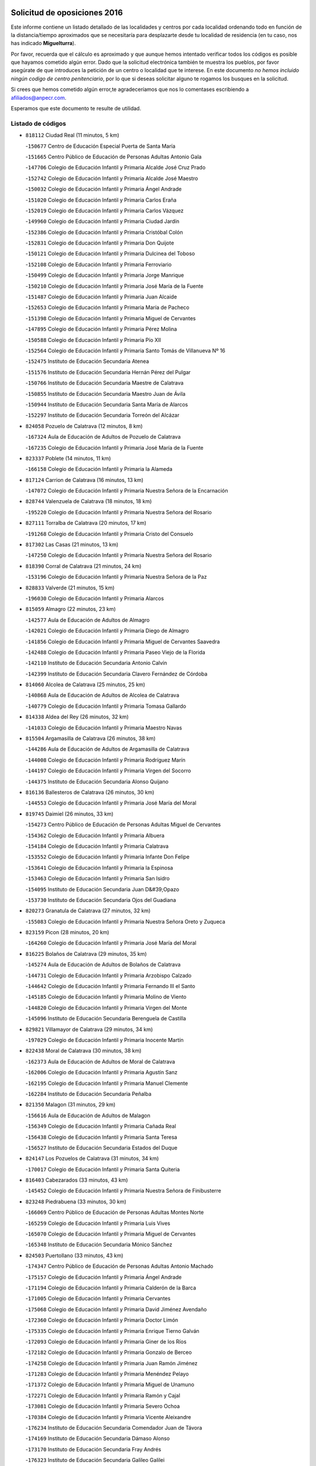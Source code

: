

.. image:: logo.png
   :align: center

Solicitud de oposiciones 2016
======================================================

  
  
Este informe contiene un listado detallado de las localidades y centros por cada
localidad ordenando todo en función de la distancia/tiempo aproximados que se
necesitaría para desplazarte desde tu localidad de residencia (en tu caso,
nos has indicado **Miguelturra**).

Por favor, recuerda que el cálculo es aproximado y que aunque hemos
intentado verificar todos los códigos es posible que hayamos cometido algún
error. Dado que la solicitud electrónica también te muestra los pueblos, por
favor asegúrate de que introduces la petición de un centro o localidad que
te interese. En este documento
*no hemos incluido ningún codigo de centro penitenciario*, por lo que si deseas
solicitar alguno te rogamos los busques en la solicitud.

Si crees que hemos cometido algún error,te agradeceríamos que nos lo comentases
escribiendo a afiliados@anpecr.com.

Esperamos que este documento te resulte de utilidad.



Listado de códigos
-------------------


- ``818112`` Ciudad Real  (11 minutos, 5 km)

  -``150677`` Centro de Educación Especial Puerta de Santa María
    

  -``151665`` Centro Público de Educación de Personas Adultas Antonio Gala
    

  -``147706`` Colegio de Educación Infantil y Primaria Alcalde José Cruz Prado
    

  -``152742`` Colegio de Educación Infantil y Primaria Alcalde José Maestro
    

  -``150032`` Colegio de Educación Infantil y Primaria Ángel Andrade
    

  -``151020`` Colegio de Educación Infantil y Primaria Carlos Eraña
    

  -``152019`` Colegio de Educación Infantil y Primaria Carlos Vázquez
    

  -``149960`` Colegio de Educación Infantil y Primaria Ciudad Jardín
    

  -``152386`` Colegio de Educación Infantil y Primaria Cristóbal Colón
    

  -``152831`` Colegio de Educación Infantil y Primaria Don Quijote
    

  -``150121`` Colegio de Educación Infantil y Primaria Dulcinea del Toboso
    

  -``152108`` Colegio de Educación Infantil y Primaria Ferroviario
    

  -``150499`` Colegio de Educación Infantil y Primaria Jorge Manrique
    

  -``150210`` Colegio de Educación Infantil y Primaria José María de la Fuente
    

  -``151487`` Colegio de Educación Infantil y Primaria Juan Alcaide
    

  -``152653`` Colegio de Educación Infantil y Primaria María de Pacheco
    

  -``151398`` Colegio de Educación Infantil y Primaria Miguel de Cervantes
    

  -``147895`` Colegio de Educación Infantil y Primaria Pérez Molina
    

  -``150588`` Colegio de Educación Infantil y Primaria Pío XII
    

  -``152564`` Colegio de Educación Infantil y Primaria Santo Tomás de Villanueva Nº 16
    

  -``152475`` Instituto de Educación Secundaria Atenea
    

  -``151576`` Instituto de Educación Secundaria Hernán Pérez del Pulgar
    

  -``150766`` Instituto de Educación Secundaria Maestre de Calatrava
    

  -``150855`` Instituto de Educación Secundaria Maestro Juan de Ávila
    

  -``150944`` Instituto de Educación Secundaria Santa María de Alarcos
    

  -``152297`` Instituto de Educación Secundaria Torreón del Alcázar
    

- ``824058`` Pozuelo de Calatrava  (12 minutos, 8 km)

  -``167324`` Aula de Educación de Adultos de Pozuelo de Calatrava
    

  -``167235`` Colegio de Educación Infantil y Primaria José María de la Fuente
    

- ``823337`` Poblete  (14 minutos, 11 km)

  -``166158`` Colegio de Educación Infantil y Primaria la Alameda
    

- ``817124`` Carrion de Calatrava  (16 minutos, 13 km)

  -``147072`` Colegio de Educación Infantil y Primaria Nuestra Señora de la Encarnación
    

- ``828744`` Valenzuela de Calatrava  (18 minutos, 18 km)

  -``195220`` Colegio de Educación Infantil y Primaria Nuestra Señora del Rosario
    

- ``827111`` Torralba de Calatrava  (20 minutos, 17 km)

  -``191268`` Colegio de Educación Infantil y Primaria Cristo del Consuelo
    

- ``817302`` Las Casas  (21 minutos, 13 km)

  -``147250`` Colegio de Educación Infantil y Primaria Nuestra Señora del Rosario
    

- ``818390`` Corral de Calatrava  (21 minutos, 24 km)

  -``153196`` Colegio de Educación Infantil y Primaria Nuestra Señora de la Paz
    

- ``828833`` Valverde  (21 minutos, 15 km)

  -``196030`` Colegio de Educación Infantil y Primaria Alarcos
    

- ``815059`` Almagro  (22 minutos, 23 km)

  -``142577`` Aula de Educación de Adultos de Almagro
    

  -``142021`` Colegio de Educación Infantil y Primaria Diego de Almagro
    

  -``141856`` Colegio de Educación Infantil y Primaria Miguel de Cervantes Saavedra
    

  -``142488`` Colegio de Educación Infantil y Primaria Paseo Viejo de la Florida
    

  -``142110`` Instituto de Educación Secundaria Antonio Calvín
    

  -``142399`` Instituto de Educación Secundaria Clavero Fernández de Córdoba
    

- ``814060`` Alcolea de Calatrava  (25 minutos, 25 km)

  -``140868`` Aula de Educación de Adultos de Alcolea de Calatrava
    

  -``140779`` Colegio de Educación Infantil y Primaria Tomasa Gallardo
    

- ``814338`` Aldea del Rey  (26 minutos, 32 km)

  -``141033`` Colegio de Educación Infantil y Primaria Maestro Navas
    

- ``815504`` Argamasilla de Calatrava  (26 minutos, 38 km)

  -``144286`` Aula de Educación de Adultos de Argamasilla de Calatrava
    

  -``144008`` Colegio de Educación Infantil y Primaria Rodríguez Marín
    

  -``144197`` Colegio de Educación Infantil y Primaria Virgen del Socorro
    

  -``144375`` Instituto de Educación Secundaria Alonso Quijano
    

- ``816136`` Ballesteros de Calatrava  (26 minutos, 30 km)

  -``144553`` Colegio de Educación Infantil y Primaria José María del Moral
    

- ``819745`` Daimiel  (26 minutos, 33 km)

  -``154273`` Centro Público de Educación de Personas Adultas Miguel de Cervantes
    

  -``154362`` Colegio de Educación Infantil y Primaria Albuera
    

  -``154184`` Colegio de Educación Infantil y Primaria Calatrava
    

  -``153552`` Colegio de Educación Infantil y Primaria Infante Don Felipe
    

  -``153641`` Colegio de Educación Infantil y Primaria la Espinosa
    

  -``153463`` Colegio de Educación Infantil y Primaria San Isidro
    

  -``154095`` Instituto de Educación Secundaria Juan D&#39;Opazo
    

  -``153730`` Instituto de Educación Secundaria Ojos del Guadiana
    

- ``820273`` Granatula de Calatrava  (27 minutos, 32 km)

  -``155083`` Colegio de Educación Infantil y Primaria Nuestra Señora Oreto y Zuqueca
    

- ``823159`` Picon  (28 minutos, 20 km)

  -``164260`` Colegio de Educación Infantil y Primaria José María del Moral
    

- ``816225`` Bolaños de Calatrava  (29 minutos, 35 km)

  -``145274`` Aula de Educación de Adultos de Bolaños de Calatrava
    

  -``144731`` Colegio de Educación Infantil y Primaria Arzobispo Calzado
    

  -``144642`` Colegio de Educación Infantil y Primaria Fernando III el Santo
    

  -``145185`` Colegio de Educación Infantil y Primaria Molino de Viento
    

  -``144820`` Colegio de Educación Infantil y Primaria Virgen del Monte
    

  -``145096`` Instituto de Educación Secundaria Berenguela de Castilla
    

- ``829821`` Villamayor de Calatrava  (29 minutos, 34 km)

  -``197029`` Colegio de Educación Infantil y Primaria Inocente Martín
    

- ``822438`` Moral de Calatrava  (30 minutos, 38 km)

  -``162373`` Aula de Educación de Adultos de Moral de Calatrava
    

  -``162006`` Colegio de Educación Infantil y Primaria Agustín Sanz
    

  -``162195`` Colegio de Educación Infantil y Primaria Manuel Clemente
    

  -``162284`` Instituto de Educación Secundaria Peñalba
    

- ``821350`` Malagon  (31 minutos, 29 km)

  -``156616`` Aula de Educación de Adultos de Malagon
    

  -``156349`` Colegio de Educación Infantil y Primaria Cañada Real
    

  -``156438`` Colegio de Educación Infantil y Primaria Santa Teresa
    

  -``156527`` Instituto de Educación Secundaria Estados del Duque
    

- ``824147`` Los Pozuelos de Calatrava  (31 minutos, 34 km)

  -``170017`` Colegio de Educación Infantil y Primaria Santa Quiteria
    

- ``816403`` Cabezarados  (33 minutos, 43 km)

  -``145452`` Colegio de Educación Infantil y Primaria Nuestra Señora de Finibusterre
    

- ``823248`` Piedrabuena  (33 minutos, 30 km)

  -``166069`` Centro Público de Educación de Personas Adultas Montes Norte
    

  -``165259`` Colegio de Educación Infantil y Primaria Luis Vives
    

  -``165070`` Colegio de Educación Infantil y Primaria Miguel de Cervantes
    

  -``165348`` Instituto de Educación Secundaria Mónico Sánchez
    

- ``824503`` Puertollano  (33 minutos, 43 km)

  -``174347`` Centro Público de Educación de Personas Adultas Antonio Machado
    

  -``175157`` Colegio de Educación Infantil y Primaria Ángel Andrade
    

  -``171194`` Colegio de Educación Infantil y Primaria Calderón de la Barca
    

  -``171005`` Colegio de Educación Infantil y Primaria Cervantes
    

  -``175068`` Colegio de Educación Infantil y Primaria David Jiménez Avendaño
    

  -``172360`` Colegio de Educación Infantil y Primaria Doctor Limón
    

  -``175335`` Colegio de Educación Infantil y Primaria Enrique Tierno Galván
    

  -``172093`` Colegio de Educación Infantil y Primaria Giner de los Ríos
    

  -``172182`` Colegio de Educación Infantil y Primaria Gonzalo de Berceo
    

  -``174258`` Colegio de Educación Infantil y Primaria Juan Ramón Jiménez
    

  -``171283`` Colegio de Educación Infantil y Primaria Menéndez Pelayo
    

  -``171372`` Colegio de Educación Infantil y Primaria Miguel de Unamuno
    

  -``172271`` Colegio de Educación Infantil y Primaria Ramón y Cajal
    

  -``173081`` Colegio de Educación Infantil y Primaria Severo Ochoa
    

  -``170384`` Colegio de Educación Infantil y Primaria Vicente Aleixandre
    

  -``176234`` Instituto de Educación Secundaria Comendador Juan de Távora
    

  -``174169`` Instituto de Educación Secundaria Dámaso Alonso
    

  -``173170`` Instituto de Educación Secundaria Fray Andrés
    

  -``176323`` Instituto de Educación Secundaria Galileo Galilei
    

  -``176056`` Instituto de Educación Secundaria Leonardo Da Vinci
    

- ``815148`` Almodovar del Campo  (35 minutos, 47 km)

  -``143109`` Aula de Educación de Adultos de Almodovar del Campo
    

  -``142666`` Colegio de Educación Infantil y Primaria Maestro Juan de Ávila
    

  -``142755`` Colegio de Educación Infantil y Primaria Virgen del Carmen
    

  -``142844`` Instituto de Educación Secundaria San Juan Bautista de la Concepción
    

- ``816592`` Calzada de Calatrava  (35 minutos, 39 km)

  -``146084`` Aula de Educación de Adultos de Calzada de Calatrava
    

  -``145630`` Colegio de Educación Infantil y Primaria Ignacio de Loyola
    

  -``145541`` Colegio de Educación Infantil y Primaria Santa Teresa de Jesús
    

  -``145819`` Instituto de Educación Secundaria Eduardo Valencia
    

- ``812440`` Abenojar  (37 minutos, 50 km)

  -``136453`` Colegio de Educación Infantil y Primaria Nuestra Señora de la Encarnación
    

- ``815326`` Arenas de San Juan  (37 minutos, 55 km)

  -``143387`` Colegio Rural Agrupado de Arenas de San Juan
    

- ``820184`` Fuente el Fresno  (37 minutos, 38 km)

  -``154818`` Colegio de Educación Infantil y Primaria Miguel Delibes
    

- ``821539`` Manzanares  (38 minutos, 55 km)

  -``157426`` Centro Público de Educación de Personas Adultas San Blas
    

  -``156894`` Colegio de Educación Infantil y Primaria Altagracia
    

  -``156705`` Colegio de Educación Infantil y Primaria Divina Pastora
    

  -``157515`` Colegio de Educación Infantil y Primaria Enrique Tierno Galván
    

  -``157337`` Colegio de Educación Infantil y Primaria la Candelaria
    

  -``157248`` Instituto de Educación Secundaria Azuer
    

  -``157159`` Instituto de Educación Secundaria Pedro Álvarez Sotomayor
    

- ``823426`` Porzuna  (39 minutos, 35 km)

  -``166336`` Aula de Educación de Adultos de Porzuna
    

  -``166247`` Colegio de Educación Infantil y Primaria Nuestra Señora del Rosario
    

  -``167057`` Instituto de Educación Secundaria Ribera del Bullaque
    

- ``821261`` Luciana  (40 minutos, 44 km)

  -``156160`` Colegio de Educación Infantil y Primaria Isabel la Católica
    

- ``821172`` Llanos del Caudillo  (42 minutos, 66 km)

  -``156071`` Colegio de Educación Infantil y Primaria el Oasis
    

- ``830171`` Villarrubia de los Ojos  (42 minutos, 59 km)

  -``199739`` Aula de Educación de Adultos de Villarrubia de los Ojos
    

  -``198740`` Colegio de Educación Infantil y Primaria Rufino Blanco
    

  -``199461`` Colegio de Educación Infantil y Primaria Virgen de la Sierra
    

  -``199550`` Instituto de Educación Secundaria Guadiana
    

- ``830260`` Villarta de San Juan  (42 minutos, 60 km)

  -``199828`` Colegio de Educación Infantil y Primaria Nuestra Señora de la Paz
    

- ``818201`` Consolacion  (44 minutos, 70 km)

  -``153007`` Colegio de Educación Infantil y Primaria Virgen de Consolación
    

- ``820540`` Hinojosas de Calatrava  (44 minutos, 56 km)

  -``155628`` Colegio Rural Agrupado Valle de Alcudia
    

- ``822071`` Membrilla  (44 minutos, 62 km)

  -``157882`` Aula de Educación de Adultos de Membrilla
    

  -``157793`` Colegio de Educación Infantil y Primaria San José de Calasanz
    

  -``157604`` Colegio de Educación Infantil y Primaria Virgen del Espino
    

  -``159958`` Instituto de Educación Secundaria Marmaria
    

- ``826212`` La Solana  (45 minutos, 68 km)

  -``184245`` Colegio de Educación Infantil y Primaria el Humilladero
    

  -``184067`` Colegio de Educación Infantil y Primaria el Santo
    

  -``185233`` Colegio de Educación Infantil y Primaria Federico Romero
    

  -``184334`` Colegio de Educación Infantil y Primaria Javier Paulino Pérez
    

  -``185055`` Colegio de Educación Infantil y Primaria la Moheda
    

  -``183346`` Colegio de Educación Infantil y Primaria Romero Peña
    

  -``183257`` Colegio de Educación Infantil y Primaria Sagrado Corazón
    

  -``185144`` Instituto de Educación Secundaria Clara Campoamor
    

  -``184156`` Instituto de Educación Secundaria Modesto Navarro
    

- ``828655`` Valdepeñas  (45 minutos, 58 km)

  -``195131`` Centro de Educación Especial María Luisa Navarro Margati
    

  -``194232`` Centro Público de Educación de Personas Adultas Francisco de Quevedo
    

  -``192256`` Colegio de Educación Infantil y Primaria Jesús Baeza
    

  -``193066`` Colegio de Educación Infantil y Primaria Jesús Castillo
    

  -``192345`` Colegio de Educación Infantil y Primaria Lorenzo Medina
    

  -``193155`` Colegio de Educación Infantil y Primaria Lucero
    

  -``193244`` Colegio de Educación Infantil y Primaria Luis Palacios
    

  -``194143`` Colegio de Educación Infantil y Primaria Maestro Juan Alcaide
    

  -``193333`` Instituto de Educación Secundaria Bernardo de Balbuena
    

  -``194321`` Instituto de Educación Secundaria Francisco Nieva
    

  -``194054`` Instituto de Educación Secundaria Gregorio Prieto
    

- ``816314`` Brazatortas  (46 minutos, 60 km)

  -``145363`` Colegio de Educación Infantil y Primaria Cervantes
    

- ``825402`` San Carlos del Valle  (49 minutos, 78 km)

  -``180282`` Colegio de Educación Infantil y Primaria San Juan Bosco
    

- ``815415`` Argamasilla de Alba  (50 minutos, 82 km)

  -``143743`` Aula de Educación de Adultos de Argamasilla de Alba
    

  -``143654`` Colegio de Educación Infantil y Primaria Azorín
    

  -``143476`` Colegio de Educación Infantil y Primaria Divino Maestro
    

  -``143565`` Colegio de Educación Infantil y Primaria Nuestra Señora de Peñarroya
    

  -``143832`` Instituto de Educación Secundaria Vicente Cano
    

- ``826034`` Santa Cruz de Mudela  (51 minutos, 73 km)

  -``181270`` Aula de Educación de Adultos de Santa Cruz de Mudela
    

  -``181092`` Colegio de Educación Infantil y Primaria Cervantes
    

  -``181181`` Instituto de Educación Secundaria Máximo Laguna
    

- ``825135`` El Robledo  (52 minutos, 50 km)

  -``177222`` Aula de Educación de Adultos de Robledo (El)
    

  -``177311`` Colegio Rural Agrupado Valle del Bullaque
    

- ``819834`` Fernan Caballero  (53 minutos, 54 km)

  -``154451`` Colegio de Educación Infantil y Primaria Manuel Sastre Velasco
    

- ``820362`` Herencia  (53 minutos, 80 km)

  -``155350`` Aula de Educación de Adultos de Herencia
    

  -``155172`` Colegio de Educación Infantil y Primaria Carrasco Alcalde
    

  -``155261`` Instituto de Educación Secundaria Hermógenes Rodríguez
    

- ``827022`` El Torno  (53 minutos, 51 km)

  -``191179`` Colegio de Educación Infantil y Primaria Nuestra Señora de Guadalupe
    

- ``830449`` Viso del Marques  (53 minutos, 69 km)

  -``199917`` Colegio de Educación Infantil y Primaria Nuestra Señora del Valle
    

  -``200072`` Instituto de Educación Secundaria los Batanes
    

- ``818023`` Cinco Casas  (54 minutos, 83 km)

  -``147617`` Colegio Rural Agrupado Alciares
    

- ``825313`` Saceruela  (55 minutos, 75 km)

  -``180193`` Colegio de Educación Infantil y Primaria Virgen de las Cruces
    

- ``826490`` Tomelloso  (55 minutos, 90 km)

  -``188753`` Centro de Educación Especial Ponce de León
    

  -``189652`` Centro Público de Educación de Personas Adultas Simienza
    

  -``189563`` Colegio de Educación Infantil y Primaria Almirante Topete
    

  -``186221`` Colegio de Educación Infantil y Primaria Carmelo Cortés
    

  -``186310`` Colegio de Educación Infantil y Primaria Doña Crisanta
    

  -``188575`` Colegio de Educación Infantil y Primaria Embajadores
    

  -``190369`` Colegio de Educación Infantil y Primaria Felix Grande
    

  -``187031`` Colegio de Educación Infantil y Primaria José Antonio
    

  -``186132`` Colegio de Educación Infantil y Primaria José María del Moral
    

  -``186043`` Colegio de Educación Infantil y Primaria Miguel de Cervantes
    

  -``188842`` Colegio de Educación Infantil y Primaria San Antonio
    

  -``188664`` Colegio de Educación Infantil y Primaria San Isidro
    

  -``188486`` Colegio de Educación Infantil y Primaria San José de Calasanz
    

  -``190091`` Colegio de Educación Infantil y Primaria Virgen de las Viñas
    

  -``189830`` Instituto de Educación Secundaria Airén
    

  -``190180`` Instituto de Educación Secundaria Alto Guadiana
    

  -``187120`` Instituto de Educación Secundaria Eladio Cabañero
    

  -``187309`` Instituto de Educación Secundaria Francisco García Pavón
    

- ``815237`` Almuradiel  (56 minutos, 75 km)

  -``143298`` Colegio de Educación Infantil y Primaria Santiago Apóstol
    

- ``827489`` Torrenueva  (56 minutos, 72 km)

  -``192078`` Colegio de Educación Infantil y Primaria Santiago el Mayor
    

- ``814427`` Alhambra  (57 minutos, 89 km)

  -``141122`` Colegio de Educación Infantil y Primaria Nuestra Señora de Fátima
    

- ``823515`` Pozo de la Serna  (57 minutos, 86 km)

  -``167146`` Colegio de Educación Infantil y Primaria Sagrado Corazón
    

- ``865372`` Madridejos  (57 minutos, 87 km)

  -``296027`` Aula de Educación de Adultos de Madridejos
    

  -``296116`` Centro de Educación Especial Mingoliva
    

  -``295128`` Colegio de Educación Infantil y Primaria Garcilaso de la Vega
    

  -``295306`` Colegio de Educación Infantil y Primaria Santa Ana
    

  -``295217`` Instituto de Educación Secundaria Valdehierro
    

- ``906224`` Urda  (57 minutos, 62 km)

  -``320043`` Colegio de Educación Infantil y Primaria Santo Cristo
    

- ``907301`` Villafranca de los Caballeros  (57 minutos, 83 km)

  -``321587`` Colegio de Educación Infantil y Primaria Miguel de Cervantes
    

  -``321676`` Instituto de Educación Secundaria Obligatoria la Falcata
    

- ``856006`` Camuñas  (58 minutos, 90 km)

  -``277308`` Colegio de Educación Infantil y Primaria Cardenal Cisneros
    

- ``859893`` Consuegra  (59 minutos, 90 km)

  -``285130`` Centro Público de Educación de Personas Adultas Castillo de Consuegra
    

  -``284320`` Colegio de Educación Infantil y Primaria Miguel de Cervantes
    

  -``284231`` Colegio de Educación Infantil y Primaria Santísimo Cristo de la Vera Cruz
    

  -``285041`` Instituto de Educación Secundaria Consaburum
    

- ``817213`` Carrizosa  (1h 2min, 100 km)

  -``147161`` Colegio de Educación Infantil y Primaria Virgen del Salido
    

- ``814249`` Alcubillas  (1h 3min, 83 km)

  -``140957`` Colegio de Educación Infantil y Primaria Nuestra Señora del Rosario
    

- ``813528`` Alcoba  (1h 5min, 67 km)

  -``140590`` Colegio de Educación Infantil y Primaria Don Rodrigo
    

- ``816047`` Arroba de los Montes  (1h 5min, 69 km)

  -``144464`` Colegio Rural Agrupado Río San Marcos
    

- ``830082`` Villanueva de los Infantes  (1h 5min, 103 km)

  -``198651`` Centro Público de Educación de Personas Adultas Miguel de Cervantes
    

  -``197396`` Colegio de Educación Infantil y Primaria Arqueólogo García Bellido
    

  -``198473`` Instituto de Educación Secundaria Francisco de Quevedo
    

  -``198562`` Instituto de Educación Secundaria Ramón Giraldo
    

- ``813439`` Alcazar de San Juan  (1h 6min, 98 km)

  -``137808`` Centro Público de Educación de Personas Adultas Enrique Tierno Galván
    

  -``137719`` Colegio de Educación Infantil y Primaria Alces
    

  -``137085`` Colegio de Educación Infantil y Primaria el Santo
    

  -``140223`` Colegio de Educación Infantil y Primaria Gloria Fuertes
    

  -``140401`` Colegio de Educación Infantil y Primaria Jardín de Arena
    

  -``137263`` Colegio de Educación Infantil y Primaria Jesús Ruiz de la Fuente
    

  -``137174`` Colegio de Educación Infantil y Primaria Juan de Austria
    

  -``139973`` Colegio de Educación Infantil y Primaria Pablo Ruiz Picasso
    

  -``137352`` Colegio de Educación Infantil y Primaria Santa Clara
    

  -``137530`` Instituto de Educación Secundaria Juan Bosco
    

  -``140045`` Instituto de Educación Secundaria María Zambrano
    

  -``137441`` Instituto de Educación Secundaria Miguel de Cervantes Saavedra
    

- ``825224`` Ruidera  (1h 6min, 105 km)

  -``180004`` Colegio de Educación Infantil y Primaria Juan Aguilar Molina
    

- ``818579`` Cortijos de Arriba  (1h 7min, 62 km)

  -``153285`` Colegio de Educación Infantil y Primaria Nuestra Señora de las Mercedes
    

- ``905058`` Tembleque  (1h 7min, 108 km)

  -``313754`` Colegio de Educación Infantil y Primaria Antonia González
    

- ``910272`` Los Yebenes  (1h 7min, 81 km)

  -``323563`` Aula de Educación de Adultos de Yebenes (Los)
    

  -``323385`` Colegio de Educación Infantil y Primaria San José de Calasanz
    

  -``323474`` Instituto de Educación Secundaria Guadalerzas
    

- ``824236`` Puebla de Don Rodrigo  (1h 8min, 79 km)

  -``170106`` Colegio de Educación Infantil y Primaria San Fermín
    

- ``899218`` Orgaz  (1h 8min, 88 km)

  -``303589`` Colegio de Educación Infantil y Primaria Conde de Orgaz
    

- ``819656`` Cozar  (1h 9min, 92 km)

  -``153374`` Colegio de Educación Infantil y Primaria Santísimo Cristo de la Veracruz
    

- ``906046`` Turleque  (1h 9min, 103 km)

  -``318616`` Colegio de Educación Infantil y Primaria Fernán González
    

- ``867081`` Marjaliza  (1h 10min, 85 km)

  -``297293`` Colegio de Educación Infantil y Primaria San Juan
    

- ``902083`` El Romeral  (1h 10min, 113 km)

  -``307185`` Colegio de Educación Infantil y Primaria Silvano Cirujano
    

- ``907212`` Villacañas  (1h 10min, 106 km)

  -``321498`` Aula de Educación de Adultos de Villacañas
    

  -``321031`` Colegio de Educación Infantil y Primaria Santa Bárbara
    

  -``321309`` Instituto de Educación Secundaria Enrique de Arfe
    

  -``321120`` Instituto de Educación Secundaria Garcilaso de la Vega
    

- ``820095`` Fuencaliente  (1h 11min, 99 km)

  -``154540`` Colegio de Educación Infantil y Primaria Nuestra Señora de los Baños
    

  -``154729`` Instituto de Educación Secundaria Obligatoria Peña Escrita
    

- ``866271`` Manzaneque  (1h 11min, 90 km)

  -``297015`` Colegio de Educación Infantil y Primaria Álvarez de Toledo
    

- ``901095`` Quero  (1h 11min, 98 km)

  -``305832`` Colegio de Educación Infantil y Primaria Santiago Cabañas
    

- ``817035`` Campo de Criptana  (1h 12min, 107 km)

  -``146807`` Aula de Educación de Adultos de Campo de Criptana
    

  -``146629`` Colegio de Educación Infantil y Primaria Domingo Miras
    

  -``146351`` Colegio de Educación Infantil y Primaria Sagrado Corazón
    

  -``146262`` Colegio de Educación Infantil y Primaria Virgen de Criptana
    

  -``146173`` Colegio de Educación Infantil y Primaria Virgen de la Paz
    

  -``146440`` Instituto de Educación Secundaria Isabel Perillán y Quirós
    

- ``817491`` Castellar de Santiago  (1h 12min, 90 km)

  -``147439`` Colegio de Educación Infantil y Primaria San Juan de Ávila
    

- ``826123`` Socuellamos  (1h 12min, 120 km)

  -``183168`` Aula de Educación de Adultos de Socuellamos
    

  -``183079`` Colegio de Educación Infantil y Primaria Carmen Arias
    

  -``182269`` Colegio de Educación Infantil y Primaria el Coso
    

  -``182080`` Colegio de Educación Infantil y Primaria Gerardo Martínez
    

  -``182358`` Instituto de Educación Secundaria Fernando de Mena
    

- ``827200`` Torre de Juan Abad  (1h 12min, 98 km)

  -``191357`` Colegio de Educación Infantil y Primaria Francisco de Quevedo
    

- ``829643`` Villahermosa  (1h 12min, 112 km)

  -``196219`` Colegio de Educación Infantil y Primaria San Agustín
    

- ``822349`` Montiel  (1h 14min, 113 km)

  -``161385`` Colegio de Educación Infantil y Primaria Gutiérrez de la Vega
    

- ``822527`` Pedro Muñoz  (1h 14min, 124 km)

  -``164082`` Aula de Educación de Adultos de Pedro Muñoz
    

  -``164171`` Colegio de Educación Infantil y Primaria Hospitalillo
    

  -``163272`` Colegio de Educación Infantil y Primaria Maestro Juan de Ávila
    

  -``163094`` Colegio de Educación Infantil y Primaria María Luisa Cañas
    

  -``163183`` Colegio de Educación Infantil y Primaria Nuestra Señora de los Ángeles
    

  -``163361`` Instituto de Educación Secundaria Isabel Martínez Buendía
    

- ``863118`` La Guardia  (1h 14min, 121 km)

  -``290355`` Colegio de Educación Infantil y Primaria Valentín Escobar
    

- ``888699`` Mora  (1h 14min, 119 km)

  -``300425`` Aula de Educación de Adultos de Mora
    

  -``300247`` Colegio de Educación Infantil y Primaria Fernando Martín
    

  -``300158`` Colegio de Educación Infantil y Primaria José Ramón Villa
    

  -``300336`` Instituto de Educación Secundaria Peñas Negras
    

- ``907123`` La Villa de Don Fadrique  (1h 14min, 116 km)

  -``320866`` Colegio de Educación Infantil y Primaria Ramón y Cajal
    

  -``320955`` Instituto de Educación Secundaria Obligatoria Leonor de Guzmán
    

- ``827578`` Valdemanco del Esteras  (1h 15min, 98 km)

  -``192167`` Colegio de Educación Infantil y Primaria Virgen del Valle
    

- ``814516`` Almaden  (1h 16min, 107 km)

  -``141767`` Centro Público de Educación de Personas Adultas de Almaden
    

  -``141300`` Colegio de Educación Infantil y Primaria Hijos de Obreros
    

  -``141211`` Colegio de Educación Infantil y Primaria Jesús Nazareno
    

  -``141678`` Instituto de Educación Secundaria Mercurio
    

  -``141589`` Instituto de Educación Secundaria Pablo Ruiz Picasso
    

- ``808214`` Ossa de Montiel  (1h 17min, 120 km)

  -``118277`` Aula de Educación de Adultos de Ossa de Montiel
    

  -``118099`` Colegio de Educación Infantil y Primaria Enriqueta Sánchez
    

  -``118188`` Instituto de Educación Secundaria Obligatoria Belerma
    

- ``812262`` Villarrobledo  (1h 17min, 131 km)

  -``123580`` Centro Público de Educación de Personas Adultas Alonso Quijano
    

  -``124112`` Colegio de Educación Infantil y Primaria Barranco Cafetero
    

  -``123769`` Colegio de Educación Infantil y Primaria Diego Requena
    

  -``122681`` Colegio de Educación Infantil y Primaria Don Francisco Giner de los Ríos
    

  -``122770`` Colegio de Educación Infantil y Primaria Graciano Atienza
    

  -``123035`` Colegio de Educación Infantil y Primaria Jiménez de Córdoba
    

  -``123302`` Colegio de Educación Infantil y Primaria Virgen de la Caridad
    

  -``123124`` Colegio de Educación Infantil y Primaria Virrey Morcillo
    

  -``124023`` Instituto de Educación Secundaria Cencibel
    

  -``123491`` Instituto de Educación Secundaria Octavio Cuartero
    

  -``123213`` Instituto de Educación Secundaria Virrey Morcillo
    

- ``821083`` Horcajo de los Montes  (1h 17min, 86 km)

  -``155806`` Colegio Rural Agrupado San Isidro
    

  -``155717`` Instituto de Educación Secundaria Montes de Cabañeros
    

- ``908111`` Villaminaya  (1h 17min, 96 km)

  -``322208`` Colegio de Educación Infantil y Primaria Santo Domingo de Silos
    

- ``865194`` Lillo  (1h 18min, 121 km)

  -``294318`` Colegio de Educación Infantil y Primaria Marcelino Murillo
    

- ``904337`` Sonseca  (1h 18min, 99 km)

  -``310879`` Centro Público de Educación de Personas Adultas Cum Laude
    

  -``310968`` Colegio de Educación Infantil y Primaria Peñamiel
    

  -``310501`` Colegio de Educación Infantil y Primaria San Juan Evangelista
    

  -``310690`` Instituto de Educación Secundaria la Sisla
    

- ``817580`` Chillon  (1h 19min, 109 km)

  -``147528`` Colegio de Educación Infantil y Primaria Nuestra Señora del Castillo
    

- ``825591`` San Lorenzo de Calatrava  (1h 19min, 97 km)

  -``180371`` Colegio Rural Agrupado Sierra Morena
    

- ``829732`` Villamanrique  (1h 19min, 105 km)

  -``196308`` Colegio de Educación Infantil y Primaria Nuestra Señora de Gracia
    

- ``851055`` Ajofrin  (1h 19min, 101 km)

  -``266322`` Colegio de Educación Infantil y Primaria Jacinto Guerrero
    

- ``860232`` Dosbarrios  (1h 19min, 133 km)

  -``287028`` Colegio de Educación Infantil y Primaria San Isidro Labrador
    

- ``867170`` Mascaraque  (1h 20min, 101 km)

  -``297382`` Colegio de Educación Infantil y Primaria Juan de Padilla
    

- ``825046`` Retuerta del Bullaque  (1h 21min, 95 km)

  -``177133`` Colegio Rural Agrupado Montes de Toledo
    

- ``835033`` Las Mesas  (1h 21min, 133 km)

  -``222856`` Aula de Educación de Adultos de Mesas (Las)
    

  -``222767`` Colegio de Educación Infantil y Primaria Hermanos Amorós Fernández
    

  -``223021`` Instituto de Educación Secundaria Obligatoria de Mesas (Las)
    

- ``852132`` Almonacid de Toledo  (1h 21min, 106 km)

  -``270192`` Colegio de Educación Infantil y Primaria Virgen de la Oliva
    

- ``888788`` Nambroca  (1h 21min, 137 km)

  -``300514`` Colegio de Educación Infantil y Primaria la Fuente
    

- ``813161`` Alamillo  (1h 22min, 112 km)

  -``136631`` Colegio Rural Agrupado de Alamillo
    

- ``879967`` Miguel Esteban  (1h 22min, 116 km)

  -``299725`` Colegio de Educación Infantil y Primaria Cervantes
    

  -``299814`` Instituto de Educación Secundaria Obligatoria Juan Patiño Torres
    

- ``900196`` La Puebla de Almoradiel  (1h 22min, 125 km)

  -``305109`` Aula de Educación de Adultos de Puebla de Almoradiel (La)
    

  -``304755`` Colegio de Educación Infantil y Primaria Ramón y Cajal
    

  -``304844`` Instituto de Educación Secundaria Aldonza Lorenzo
    

- ``908578`` Villanueva de Bogas  (1h 22min, 128 km)

  -``322575`` Colegio de Educación Infantil y Primaria Santa Ana
    

- ``813072`` Agudo  (1h 23min, 104 km)

  -``136542`` Colegio de Educación Infantil y Primaria Virgen de la Estrella
    

- ``854119`` Burguillos de Toledo  (1h 23min, 109 km)

  -``274066`` Colegio de Educación Infantil y Primaria Victorio Macho
    

- ``906591`` Las Ventas con Peña Aguilera  (1h 23min, 96 km)

  -``320688`` Colegio de Educación Infantil y Primaria Nuestra Señora del Águila
    

- ``824325`` Puebla del Principe  (1h 24min, 112 km)

  -``170295`` Colegio de Educación Infantil y Primaria Miguel González Calero
    

- ``864106`` Huerta de Valdecarabanos  (1h 24min, 137 km)

  -``291343`` Colegio de Educación Infantil y Primaria Virgen del Rosario de Pastores
    

- ``869602`` Mazarambroz  (1h 24min, 103 km)

  -``298648`` Colegio de Educación Infantil y Primaria Nuestra Señora del Sagrario
    

- ``898408`` Ocaña  (1h 24min, 138 km)

  -``302868`` Centro Público de Educación de Personas Adultas Gutierre de Cárdenas
    

  -``303122`` Colegio de Educación Infantil y Primaria Pastor Poeta
    

  -``302401`` Colegio de Educación Infantil y Primaria San José de Calasanz
    

  -``302590`` Instituto de Educación Secundaria Alonso de Ercilla
    

  -``302779`` Instituto de Educación Secundaria Miguel Hernández
    

- ``807593`` Munera  (1h 25min, 140 km)

  -``117378`` Aula de Educación de Adultos de Munera
    

  -``117289`` Colegio de Educación Infantil y Primaria Cervantes
    

  -``117467`` Instituto de Educación Secundaria Obligatoria Bodas de Camacho
    

- ``836577`` El Provencio  (1h 25min, 150 km)

  -``225553`` Aula de Educación de Adultos de Provencio (El)
    

  -``225375`` Colegio de Educación Infantil y Primaria Infanta Cristina
    

  -``225464`` Instituto de Educación Secundaria Obligatoria Tomás de la Fuente Jurado
    

- ``813250`` Albaladejo  (1h 26min, 127 km)

  -``136720`` Colegio Rural Agrupado Orden de Santiago
    

- ``826301`` Terrinches  (1h 26min, 126 km)

  -``185322`` Colegio de Educación Infantil y Primaria Miguel de Cervantes
    

- ``829910`` Villanueva de la Fuente  (1h 26min, 130 km)

  -``197118`` Colegio de Educación Infantil y Primaria Inmaculada Concepción
    

  -``197207`` Instituto de Educación Secundaria Obligatoria Mentesa Oretana
    

- ``835300`` Mota del Cuervo  (1h 26min, 138 km)

  -``223666`` Aula de Educación de Adultos de Mota del Cuervo
    

  -``223844`` Colegio de Educación Infantil y Primaria Santa Rita
    

  -``223577`` Colegio de Educación Infantil y Primaria Virgen de Manjavacas
    

  -``223755`` Instituto de Educación Secundaria Julián Zarco
    

- ``837387`` San Clemente  (1h 26min, 153 km)

  -``226452`` Centro Público de Educación de Personas Adultas Campos del Záncara
    

  -``226274`` Colegio de Educación Infantil y Primaria Rafael López de Haro
    

  -``226363`` Instituto de Educación Secundaria Diego Torrente Pérez
    

- ``859982`` Corral de Almaguer  (1h 26min, 134 km)

  -``285319`` Colegio de Educación Infantil y Primaria Nuestra Señora de la Muela
    

  -``286129`` Instituto de Educación Secundaria la Besana
    

- ``889865`` Noblejas  (1h 26min, 141 km)

  -``301691`` Aula de Educación de Adultos de Noblejas
    

  -``301502`` Colegio de Educación Infantil y Primaria Santísimo Cristo de las Injurias
    

- ``905147`` El Toboso  (1h 26min, 123 km)

  -``313843`` Colegio de Educación Infantil y Primaria Miguel de Cervantes
    

- ``908200`` Villamuelas  (1h 27min, 138 km)

  -``322397`` Colegio de Educación Infantil y Primaria Santa María Magdalena
    

- ``910450`` Yepes  (1h 27min, 140 km)

  -``323741`` Colegio de Educación Infantil y Primaria Rafael García Valiño
    

  -``323830`` Instituto de Educación Secundaria Carpetania
    

- ``807226`` Minaya  (1h 28min, 157 km)

  -``116746`` Colegio de Educación Infantil y Primaria Diego Ciller Montoya
    

- ``836110`` El Pedernoso  (1h 28min, 141 km)

  -``224654`` Colegio de Educación Infantil y Primaria Juan Gualberto Avilés
    

- ``836399`` Las Pedroñeras  (1h 28min, 141 km)

  -``225008`` Aula de Educación de Adultos de Pedroñeras (Las)
    

  -``224743`` Colegio de Educación Infantil y Primaria Adolfo Martínez Chicano
    

  -``224832`` Instituto de Educación Secundaria Fray Luis de León
    

- ``859704`` Cobisa  (1h 28min, 112 km)

  -``284053`` Colegio de Educación Infantil y Primaria Cardenal Tavera
    

  -``284142`` Colegio de Educación Infantil y Primaria Gloria Fuertes
    

- ``910094`` Villatobas  (1h 28min, 147 km)

  -``323018`` Colegio de Educación Infantil y Primaria Sagrado Corazón de Jesús
    

- ``860054`` Cuerva  (1h 29min, 102 km)

  -``286218`` Colegio de Educación Infantil y Primaria Soledad Alonso Dorado
    

- ``879789`` Menasalbas  (1h 29min, 102 km)

  -``299458`` Colegio de Educación Infantil y Primaria Nuestra Señora de Fátima
    

- ``901184`` Quintanar de la Orden  (1h 29min, 133 km)

  -``306375`` Centro Público de Educación de Personas Adultas Luis Vives
    

  -``306464`` Colegio de Educación Infantil y Primaria Antonio Machado
    

  -``306008`` Colegio de Educación Infantil y Primaria Cristóbal Colón
    

  -``306286`` Instituto de Educación Secundaria Alonso Quijano
    

  -``306197`` Instituto de Educación Secundaria Infante Don Fadrique
    

- ``909655`` Villarrubia de Santiago  (1h 29min, 149 km)

  -``322664`` Colegio de Educación Infantil y Primaria Nuestra Señora del Castellar
    

- ``909833`` Villasequilla  (1h 30min, 144 km)

  -``322842`` Colegio de Educación Infantil y Primaria San Isidro Labrador
    

- ``899129`` Ontigola  (1h 31min, 150 km)

  -``303300`` Colegio de Educación Infantil y Primaria Virgen del Rosario
    

- ``902350`` San Pablo de los Montes  (1h 31min, 106 km)

  -``307452`` Colegio de Educación Infantil y Primaria Nuestra Señora de Gracia
    

- ``853031`` Arges  (1h 32min, 120 km)

  -``272179`` Colegio de Educación Infantil y Primaria Miguel de Cervantes
    

  -``271369`` Colegio de Educación Infantil y Primaria Tirso de Molina
    

- ``905236`` Toledo  (1h 32min, 122 km)

  -``317083`` Centro de Educación Especial Ciudad de Toledo
    

  -``315730`` Centro Público de Educación de Personas Adultas Gustavo Adolfo Bécquer
    

  -``317172`` Centro Público de Educación de Personas Adultas Polígono
    

  -``315007`` Colegio de Educación Infantil y Primaria Alfonso Vi
    

  -``314108`` Colegio de Educación Infantil y Primaria Ángel del Alcázar
    

  -``316540`` Colegio de Educación Infantil y Primaria Ciudad de Aquisgrán
    

  -``315463`` Colegio de Educación Infantil y Primaria Ciudad de Nara
    

  -``316273`` Colegio de Educación Infantil y Primaria Escultor Alberto Sánchez
    

  -``317539`` Colegio de Educación Infantil y Primaria Europa
    

  -``314297`` Colegio de Educación Infantil y Primaria Fábrica de Armas
    

  -``315285`` Colegio de Educación Infantil y Primaria Garcilaso de la Vega
    

  -``315374`` Colegio de Educación Infantil y Primaria Gómez Manrique
    

  -``316362`` Colegio de Educación Infantil y Primaria Gregorio Marañón
    

  -``314742`` Colegio de Educación Infantil y Primaria Jaime de Foxa
    

  -``316095`` Colegio de Educación Infantil y Primaria Juan de Padilla
    

  -``314019`` Colegio de Educación Infantil y Primaria la Candelaria
    

  -``315552`` Colegio de Educación Infantil y Primaria San Lucas y María
    

  -``314386`` Colegio de Educación Infantil y Primaria Santa Teresa
    

  -``317628`` Colegio de Educación Infantil y Primaria Valparaíso
    

  -``315196`` Instituto de Educación Secundaria Alfonso X el Sabio
    

  -``314653`` Instituto de Educación Secundaria Azarquiel
    

  -``316818`` Instituto de Educación Secundaria Carlos III
    

  -``314564`` Instituto de Educación Secundaria el Greco
    

  -``315641`` Instituto de Educación Secundaria Juanelo Turriano
    

  -``317261`` Instituto de Educación Secundaria María Pacheco
    

  -``317350`` Instituto de Educación Secundaria Obligatoria Princesa Galiana
    

  -``316451`` Instituto de Educación Secundaria Sefarad
    

  -``314475`` Instituto de Educación Secundaria Universidad Laboral
    

- ``905325`` La Torre de Esteban Hambran  (1h 32min, 122 km)

  -``317717`` Colegio de Educación Infantil y Primaria Juan Aguado
    

- ``833057`` Casas de Fernando Alonso  (1h 33min, 168 km)

  -``216287`` Colegio Rural Agrupado Tomás y Valiente
    

- ``858805`` Ciruelos  (1h 33min, 158 km)

  -``283243`` Colegio de Educación Infantil y Primaria Santísimo Cristo de la Misericordia
    

- ``900552`` Pulgar  (1h 33min, 117 km)

  -``305743`` Colegio de Educación Infantil y Primaria Nuestra Señora de la Blanca
    

- ``803352`` El Bonillo  (1h 34min, 147 km)

  -``110896`` Aula de Educación de Adultos de Bonillo (El)
    

  -``110618`` Colegio de Educación Infantil y Primaria Antón Díaz
    

  -``110707`` Instituto de Educación Secundaria las Sabinas
    

- ``837565`` Sisante  (1h 34min, 170 km)

  -``226630`` Colegio de Educación Infantil y Primaria Fernández Turégano
    

  -``226819`` Instituto de Educación Secundaria Obligatoria Camino Romano
    

- ``862030`` Galvez  (1h 35min, 108 km)

  -``289827`` Colegio de Educación Infantil y Primaria San Juan de la Cruz
    

  -``289916`` Instituto de Educación Secundaria Montes de Toledo
    

- ``863029`` Guadamur  (1h 35min, 128 km)

  -``290266`` Colegio de Educación Infantil y Primaria Nuestra Señora de la Natividad
    

- ``865005`` Layos  (1h 35min, 124 km)

  -``294229`` Colegio de Educación Infantil y Primaria María Magdalena
    

- ``899763`` Las Perdices  (1h 35min, 126 km)

  -``304399`` Colegio de Educación Infantil y Primaria Pintor Tomás Camarero
    

- ``905503`` Totanes  (1h 35min, 108 km)

  -``318527`` Colegio de Educación Infantil y Primaria Inmaculada Concepción
    

- ``908489`` Villanueva de Alcardete  (1h 35min, 143 km)

  -``322486`` Colegio de Educación Infantil y Primaria Nuestra Señora de la Piedad
    

- ``806416`` Lezuza  (1h 36min, 159 km)

  -``116012`` Aula de Educación de Adultos de Lezuza
    

  -``115847`` Colegio Rural Agrupado Camino de Aníbal
    

- ``831348`` Belmonte  (1h 36min, 153 km)

  -``214756`` Colegio de Educación Infantil y Primaria Fray Luis de León
    

  -``214845`` Instituto de Educación Secundaria San Juan del Castillo
    

- ``854486`` Cabezamesada  (1h 36min, 143 km)

  -``274333`` Colegio de Educación Infantil y Primaria Alonso de Cárdenas
    

- ``898597`` Olias del Rey  (1h 36min, 129 km)

  -``303211`` Colegio de Educación Infantil y Primaria Pedro Melendo García
    

- ``830538`` La Alberca de Zancara  (1h 37min, 173 km)

  -``214578`` Colegio Rural Agrupado Jorge Manrique
    

- ``810286`` La Roda  (1h 38min, 178 km)

  -``120338`` Aula de Educación de Adultos de Roda (La)
    

  -``119443`` Colegio de Educación Infantil y Primaria José Antonio
    

  -``119532`` Colegio de Educación Infantil y Primaria Juan Ramón Ramírez
    

  -``120249`` Colegio de Educación Infantil y Primaria Miguel Hernández
    

  -``120060`` Colegio de Educación Infantil y Primaria Tomás Navarro Tomás
    

  -``119621`` Instituto de Educación Secundaria Doctor Alarcón Santón
    

  -``119710`` Instituto de Educación Secundaria Maestro Juan Rubio
    

- ``902172`` San Martin de Montalban  (1h 38min, 114 km)

  -``307274`` Colegio de Educación Infantil y Primaria Santísimo Cristo de la Luz
    

- ``903071`` Santa Cruz de la Zarza  (1h 38min, 166 km)

  -``307630`` Colegio de Educación Infantil y Primaria Eduardo Palomo Rodríguez
    

  -``307819`` Instituto de Educación Secundaria Obligatoria Velsinia
    

- ``904248`` Seseña Nuevo  (1h 38min, 166 km)

  -``310323`` Centro Público de Educación de Personas Adultas de Seseña Nuevo
    

  -``310412`` Colegio de Educación Infantil y Primaria el Quiñón
    

  -``310145`` Colegio de Educación Infantil y Primaria Fernando de Rojas
    

  -``310234`` Colegio de Educación Infantil y Primaria Gloria Fuertes
    

- ``803085`` Barrax  (1h 39min, 168 km)

  -``110251`` Aula de Educación de Adultos de Barrax
    

  -``110162`` Colegio de Educación Infantil y Primaria Benjamín Palencia
    

- ``833502`` Los Hinojosos  (1h 39min, 153 km)

  -``221045`` Colegio Rural Agrupado Airén
    

- ``899852`` Polan  (1h 39min, 131 km)

  -``304577`` Aula de Educación de Adultos de Polan
    

  -``304488`` Colegio de Educación Infantil y Primaria José María Corcuera
    

- ``840169`` Villaescusa de Haro  (1h 40min, 156 km)

  -``227807`` Colegio Rural Agrupado Alonso Quijano
    

- ``853309`` Bargas  (1h 40min, 129 km)

  -``272357`` Colegio de Educación Infantil y Primaria Santísimo Cristo de la Sala
    

  -``273078`` Instituto de Educación Secundaria Julio Verne
    

- ``886980`` Mocejon  (1h 40min, 132 km)

  -``300069`` Aula de Educación de Adultos de Mocejon
    

  -``299903`` Colegio de Educación Infantil y Primaria Miguel de Cervantes
    

- ``854397`` Cabañas de la Sagra  (1h 41min, 137 km)

  -``274244`` Colegio de Educación Infantil y Primaria San Isidro Labrador
    

- ``904159`` Seseña  (1h 41min, 168 km)

  -``308440`` Colegio de Educación Infantil y Primaria Gabriel Uriarte
    

  -``310056`` Colegio de Educación Infantil y Primaria Juan Carlos I
    

  -``308807`` Colegio de Educación Infantil y Primaria Sisius
    

  -``308718`` Instituto de Educación Secundaria las Salinas
    

  -``308629`` Instituto de Educación Secundaria Margarita Salas
    

- ``909744`` Villaseca de la Sagra  (1h 41min, 136 km)

  -``322753`` Colegio de Educación Infantil y Primaria Virgen de las Angustias
    

- ``911171`` Yunclillos  (1h 41min, 139 km)

  -``324195`` Colegio de Educación Infantil y Primaria Nuestra Señora de la Salud
    

- ``834045`` Honrubia  (1h 42min, 188 km)

  -``221134`` Colegio Rural Agrupado los Girasoles
    

- ``841068`` Villamayor de Santiago  (1h 42min, 154 km)

  -``230400`` Aula de Educación de Adultos de Villamayor de Santiago
    

  -``230311`` Colegio de Educación Infantil y Primaria Gúzquez
    

  -``230689`` Instituto de Educación Secundaria Obligatoria Ítaca
    

- ``852310`` Añover de Tajo  (1h 42min, 169 km)

  -``270370`` Colegio de Educación Infantil y Primaria Conde de Mayalde
    

  -``271091`` Instituto de Educación Secundaria San Blas
    

- ``866093`` Magan  (1h 42min, 135 km)

  -``296205`` Colegio de Educación Infantil y Primaria Santa Marina
    

- ``889954`` Noez  (1h 42min, 115 km)

  -``301780`` Colegio de Educación Infantil y Primaria Santísimo Cristo de la Salud
    

- ``851233`` Albarreal de Tajo  (1h 43min, 140 km)

  -``267132`` Colegio de Educación Infantil y Primaria Benjamín Escalonilla
    

- ``888966`` Navahermosa  (1h 43min, 120 km)

  -``300970`` Centro Público de Educación de Personas Adultas la Raña
    

  -``300792`` Colegio de Educación Infantil y Primaria San Miguel Arcángel
    

  -``300881`` Instituto de Educación Secundaria Obligatoria Manuel de Guzmán
    

- ``911082`` Yuncler  (1h 43min, 144 km)

  -``324006`` Colegio de Educación Infantil y Primaria Remigio Laín
    

- ``810197`` Robledo  (1h 44min, 156 km)

  -``119354`` Colegio Rural Agrupado Sierra de Alcaraz
    

- ``812173`` Villapalacios  (1h 44min, 154 km)

  -``122592`` Colegio Rural Agrupado los Olivos
    

- ``834134`` Horcajo de Santiago  (1h 44min, 152 km)

  -``221312`` Aula de Educación de Adultos de Horcajo de Santiago
    

  -``221223`` Colegio de Educación Infantil y Primaria José Montalvo
    

  -``221401`` Instituto de Educación Secundaria Orden de Santiago
    

- ``853587`` Borox  (1h 44min, 169 km)

  -``273345`` Colegio de Educación Infantil y Primaria Nuestra Señora de la Salud
    

- ``855474`` Camarenilla  (1h 44min, 141 km)

  -``277030`` Colegio de Educación Infantil y Primaria Nuestra Señora del Rosario
    

- ``901540`` Rielves  (1h 44min, 143 km)

  -``307096`` Colegio de Educación Infantil y Primaria Maximina Felisa Gómez Aguero
    

- ``802186`` Alcaraz  (1h 45min, 156 km)

  -``107747`` Aula de Educación de Adultos de Alcaraz
    

  -``107569`` Colegio de Educación Infantil y Primaria Nuestra Señora de Cortes
    

  -``107658`` Instituto de Educación Secundaria Pedro Simón Abril
    

- ``811541`` Villalgordo del Júcar  (1h 45min, 190 km)

  -``122136`` Colegio de Educación Infantil y Primaria San Roque
    

- ``907490`` Villaluenga de la Sagra  (1h 45min, 143 km)

  -``321765`` Colegio de Educación Infantil y Primaria Juan Palarea
    

  -``321854`` Instituto de Educación Secundaria Castillo del Águila
    

- ``908022`` Villamiel de Toledo  (1h 45min, 139 km)

  -``322119`` Colegio de Educación Infantil y Primaria Nuestra Señora de la Redonda
    

- ``832514`` Casas de Benitez  (1h 46min, 185 km)

  -``216198`` Colegio Rural Agrupado Molinos del Júcar
    

- ``853120`` Barcience  (1h 46min, 149 km)

  -``272268`` Colegio de Educación Infantil y Primaria Santa María la Blanca
    

- ``864017`` Huecas  (1h 46min, 147 km)

  -``291254`` Colegio de Educación Infantil y Primaria Gregorio Marañón
    

- ``898319`` Numancia de la Sagra  (1h 46min, 150 km)

  -``302223`` Colegio de Educación Infantil y Primaria Santísimo Cristo de la Misericordia
    

  -``302312`` Instituto de Educación Secundaria Profesor Emilio Lledó
    

- ``901451`` Recas  (1h 46min, 143 km)

  -``306731`` Colegio de Educación Infantil y Primaria Cesar Cabañas Caballero
    

  -``306820`` Instituto de Educación Secundaria Arcipreste de Canales
    

- ``805428`` La Gineta  (1h 47min, 199 km)

  -``113771`` Colegio de Educación Infantil y Primaria Mariano Munera
    

- ``859615`` Cobeja  (1h 47min, 149 km)

  -``283332`` Colegio de Educación Infantil y Primaria San Juan Bautista
    

- ``911260`` Yuncos  (1h 47min, 148 km)

  -``324462`` Colegio de Educación Infantil y Primaria Guillermo Plaza
    

  -``324284`` Colegio de Educación Infantil y Primaria Nuestra Señora del Consuelo
    

  -``324551`` Colegio de Educación Infantil y Primaria Villa de Yuncos
    

  -``324373`` Instituto de Educación Secundaria la Cañuela
    

- ``810464`` San Pedro  (1h 48min, 177 km)

  -``120605`` Colegio de Educación Infantil y Primaria Margarita Sotos
    

- ``838731`` Tarancon  (1h 48min, 181 km)

  -``227173`` Centro Público de Educación de Personas Adultas Altomira
    

  -``227084`` Colegio de Educación Infantil y Primaria Duque de Riánsares
    

  -``227262`` Colegio de Educación Infantil y Primaria Gloria Fuertes
    

  -``227351`` Instituto de Educación Secundaria la Hontanilla
    

- ``865283`` Lominchar  (1h 48min, 149 km)

  -``295039`` Colegio de Educación Infantil y Primaria Ramón y Cajal
    

- ``905414`` Torrijos  (1h 48min, 150 km)

  -``318349`` Centro Público de Educación de Personas Adultas Teresa Enríquez
    

  -``318438`` Colegio de Educación Infantil y Primaria Lazarillo de Tormes
    

  -``317806`` Colegio de Educación Infantil y Primaria Villa de Torrijos
    

  -``318071`` Instituto de Educación Secundaria Alonso de Covarrubias
    

  -``318160`` Instituto de Educación Secundaria Juan de Padilla
    

- ``851144`` Alameda de la Sagra  (1h 49min, 173 km)

  -``267043`` Colegio de Educación Infantil y Primaria Nuestra Señora de la Asunción
    

- ``852599`` Arcicollar  (1h 49min, 147 km)

  -``271180`` Colegio de Educación Infantil y Primaria San Blas
    

- ``854208`` Burujon  (1h 49min, 149 km)

  -``274155`` Colegio de Educación Infantil y Primaria Juan XXIII
    

- ``861131`` Esquivias  (1h 49min, 178 km)

  -``288650`` Colegio de Educación Infantil y Primaria Catalina de Palacios
    

  -``288472`` Colegio de Educación Infantil y Primaria Miguel de Cervantes
    

  -``288561`` Instituto de Educación Secundaria Alonso Quijada
    

- ``833324`` Fuente de Pedro Naharro  (1h 50min, 161 km)

  -``220780`` Colegio Rural Agrupado Retama
    

- ``841157`` Villanueva de la Jara  (1h 50min, 193 km)

  -``230778`` Colegio de Educación Infantil y Primaria Hermenegildo Moreno
    

  -``230867`` Instituto de Educación Secundaria Obligatoria de Villanueva de la Jara
    

- ``861220`` Fuensalida  (1h 50min, 152 km)

  -``289649`` Aula de Educación de Adultos de Fuensalida
    

  -``289738`` Colegio de Educación Infantil y Primaria Condes de Fuensalida
    

  -``288839`` Colegio de Educación Infantil y Primaria Tomás Romojaro
    

  -``289460`` Instituto de Educación Secundaria Aldebarán
    

- ``862308`` Gerindote  (1h 50min, 155 km)

  -``290177`` Colegio de Educación Infantil y Primaria San José
    

- ``833146`` Casasimarro  (1h 51min, 195 km)

  -``216465`` Aula de Educación de Adultos de Casasimarro
    

  -``216376`` Colegio de Educación Infantil y Primaria Luis de Mateo
    

  -``216554`` Instituto de Educación Secundaria Obligatoria Publio López Mondejar
    

- ``903438`` Santo Domingo-Caudilla  (1h 51min, 155 km)

  -``308262`` Colegio de Educación Infantil y Primaria Santa Ana
    

- ``903527`` El Señorio de Illescas  (1h 51min, 156 km)

  -``308351`` Colegio de Educación Infantil y Primaria el Greco
    

- ``910361`` Yeles  (1h 51min, 157 km)

  -``323652`` Colegio de Educación Infantil y Primaria San Antonio
    

- ``809847`` Pozuelo  (1h 52min, 185 km)

  -``119087`` Colegio Rural Agrupado los Llanos
    

- ``855385`` Camarena  (1h 52min, 150 km)

  -``276131`` Colegio de Educación Infantil y Primaria Alonso Rodríguez
    

  -``276042`` Colegio de Educación Infantil y Primaria María del Mar
    

  -``276220`` Instituto de Educación Secundaria Blas de Prado
    

- ``864295`` Illescas  (1h 52min, 156 km)

  -``292331`` Centro Público de Educación de Personas Adultas Pedro Gumiel
    

  -``293230`` Colegio de Educación Infantil y Primaria Clara Campoamor
    

  -``293141`` Colegio de Educación Infantil y Primaria Ilarcuris
    

  -``292242`` Colegio de Educación Infantil y Primaria la Constitución
    

  -``292064`` Colegio de Educación Infantil y Primaria Martín Chico
    

  -``293052`` Instituto de Educación Secundaria Condestable Álvaro de Luna
    

  -``292153`` Instituto de Educación Secundaria Juan de Padilla
    

- ``898130`` Noves  (1h 52min, 155 km)

  -``302134`` Colegio de Educación Infantil y Primaria Nuestra Señora de la Monjia
    

- ``899585`` Pantoja  (1h 52min, 155 km)

  -``304021`` Colegio de Educación Infantil y Primaria Marqueses de Manzanedo
    

- ``802542`` Balazote  (1h 53min, 181 km)

  -``109812`` Aula de Educación de Adultos de Balazote
    

  -``109723`` Colegio de Educación Infantil y Primaria Nuestra Señora del Rosario
    

  -``110073`` Instituto de Educación Secundaria Obligatoria Vía Heraclea
    

- ``835589`` Motilla del Palancar  (1h 53min, 207 km)

  -``224387`` Centro Público de Educación de Personas Adultas Cervantes
    

  -``224109`` Colegio de Educación Infantil y Primaria San Gil Abad
    

  -``224298`` Instituto de Educación Secundaria Jorge Manrique
    

- ``851411`` Alcabon  (1h 53min, 160 km)

  -``267310`` Colegio de Educación Infantil y Primaria Nuestra Señora de la Aurora
    

- ``857450`` Cedillo del Condado  (1h 53min, 153 km)

  -``282344`` Colegio de Educación Infantil y Primaria Nuestra Señora de la Natividad
    

- ``899496`` Palomeque  (1h 53min, 155 km)

  -``303856`` Colegio de Educación Infantil y Primaria San Juan Bautista
    

- ``811185`` Tarazona de la Mancha  (1h 54min, 203 km)

  -``121237`` Aula de Educación de Adultos de Tarazona de la Mancha
    

  -``121059`` Colegio de Educación Infantil y Primaria Eduardo Sanchiz
    

  -``121148`` Instituto de Educación Secundaria José Isbert
    

- ``861042`` Escalonilla  (1h 54min, 156 km)

  -``287395`` Colegio de Educación Infantil y Primaria Sagrados Corazones
    

- ``900285`` La Puebla de Montalban  (1h 54min, 134 km)

  -``305476`` Aula de Educación de Adultos de Puebla de Montalban (La)
    

  -``305298`` Colegio de Educación Infantil y Primaria Fernando de Rojas
    

  -``305387`` Instituto de Educación Secundaria Juan de Lucena
    

- ``837298`` Saelices  (1h 55min, 201 km)

  -``226185`` Colegio Rural Agrupado Segóbriga
    

- ``858716`` Chozas de Canales  (1h 55min, 155 km)

  -``283154`` Colegio de Educación Infantil y Primaria Santa María Magdalena
    

- ``866360`` Maqueda  (1h 55min, 164 km)

  -``297104`` Colegio de Educación Infantil y Primaria Don Álvaro de Luna
    

- ``856373`` Carranque  (1h 56min, 167 km)

  -``280279`` Colegio de Educación Infantil y Primaria Guadarrama
    

  -``281089`` Colegio de Educación Infantil y Primaria Villa de Materno
    

  -``280368`` Instituto de Educación Secundaria Libertad
    

- ``910183`` El Viso de San Juan  (1h 56min, 157 km)

  -``323107`` Colegio de Educación Infantil y Primaria Fernando de Alarcón
    

  -``323296`` Colegio de Educación Infantil y Primaria Miguel Delibes
    

- ``856284`` El Carpio de Tajo  (1h 57min, 159 km)

  -``280090`` Colegio de Educación Infantil y Primaria Nuestra Señora de Ronda
    

- ``900007`` Portillo de Toledo  (1h 57min, 152 km)

  -``304666`` Colegio de Educación Infantil y Primaria Conde de Ruiseñada
    

- ``906135`` Ugena  (1h 57min, 160 km)

  -``318705`` Colegio de Educación Infantil y Primaria Miguel de Cervantes
    

  -``318894`` Colegio de Educación Infantil y Primaria Tres Torres
    

- ``831259`` Barajas de Melo  (1h 58min, 203 km)

  -``214667`` Colegio Rural Agrupado Fermín Caballero
    

- ``841335`` Villares del Saz  (1h 58min, 220 km)

  -``231121`` Colegio Rural Agrupado el Quijote
    

  -``231032`` Instituto de Educación Secundaria los Sauces
    

- ``901273`` Quismondo  (1h 58min, 168 km)

  -``306553`` Colegio de Educación Infantil y Primaria Pedro Zamorano
    

- ``903349`` Santa Olalla  (1h 58min, 166 km)

  -``308173`` Colegio de Educación Infantil y Primaria Nuestra Señora de la Piedad
    

- ``856195`` Carmena  (1h 59min, 165 km)

  -``279929`` Colegio de Educación Infantil y Primaria Cristo de la Cueva
    

- ``903160`` Santa Cruz del Retamar  (1h 59min, 164 km)

  -``308084`` Colegio de Educación Infantil y Primaria Nuestra Señora de la Paz
    

- ``907034`` Las Ventas de Retamosa  (1h 59min, 158 km)

  -``320777`` Colegio de Educación Infantil y Primaria Santiago Paniego
    

- ``810553`` Santa Ana  (2h, 191 km)

  -``120794`` Colegio de Educación Infantil y Primaria Pedro Simón Abril
    

- ``857094`` Casarrubios del Monte  (2h, 166 km)

  -``281356`` Colegio de Educación Infantil y Primaria San Juan de Dios
    

- ``837109`` Quintanar del Rey  (2h 1min, 207 km)

  -``225820`` Aula de Educación de Adultos de Quintanar del Rey
    

  -``226096`` Colegio de Educación Infantil y Primaria Paula Soler Sanchiz
    

  -``225642`` Colegio de Educación Infantil y Primaria Valdemembra
    

  -``225731`` Instituto de Educación Secundaria Fernando de los Ríos
    

- ``837476`` San Lorenzo de la Parrilla  (2h 1min, 218 km)

  -``226541`` Colegio Rural Agrupado Gloria Fuertes
    

- ``840258`` Villagarcia del Llano  (2h 1min, 213 km)

  -``230044`` Colegio de Educación Infantil y Primaria Virrey Núñez de Haro
    

- ``832425`` Carrascosa del Campo  (2h 2min, 212 km)

  -``216009`` Aula de Educación de Adultos de Carrascosa del Campo
    

- ``833413`` Graja de Iniesta  (2h 2min, 230 km)

  -``220969`` Colegio Rural Agrupado Camino Real de Levante
    

- ``856551`` El Casar de Escalona  (2h 2min, 179 km)

  -``281267`` Colegio de Educación Infantil y Primaria Nuestra Señora de Hortum Sancho
    

- ``889598`` Los Navalmorales  (2h 2min, 141 km)

  -``301146`` Colegio de Educación Infantil y Primaria San Francisco
    

  -``301235`` Instituto de Educación Secundaria los Navalmorales
    

- ``808303`` Peñas de San Pedro  (2h 3min, 199 km)

  -``118366`` Colegio Rural Agrupado Peñas
    

- ``860143`` Domingo Perez  (2h 3min, 180 km)

  -``286307`` Colegio Rural Agrupado Campos de Castilla
    

- ``863396`` Hormigos  (2h 3min, 175 km)

  -``291165`` Colegio de Educación Infantil y Primaria Virgen de la Higuera
    

- ``866182`` Malpica de Tajo  (2h 3min, 169 km)

  -``296394`` Colegio de Educación Infantil y Primaria Fulgencio Sánchez Cabezudo
    

- ``867359`` La Mata  (2h 3min, 165 km)

  -``298559`` Colegio de Educación Infantil y Primaria Severo Ochoa
    

- ``801376`` Albacete  (2h 4min, 199 km)

  -``106848`` Aula de Educación de Adultos de Albacete
    

  -``103873`` Centro de Educación Especial Eloy Camino
    

  -``104049`` Centro Público de Educación de Personas Adultas los Llanos
    

  -``103695`` Colegio de Educación Infantil y Primaria Ana Soto
    

  -``103239`` Colegio de Educación Infantil y Primaria Antonio Machado
    

  -``103417`` Colegio de Educación Infantil y Primaria Benjamín Palencia
    

  -``100442`` Colegio de Educación Infantil y Primaria Carlos V
    

  -``103328`` Colegio de Educación Infantil y Primaria Castilla-la Mancha
    

  -``100620`` Colegio de Educación Infantil y Primaria Cervantes
    

  -``100531`` Colegio de Educación Infantil y Primaria Cristóbal Colón
    

  -``100809`` Colegio de Educación Infantil y Primaria Cristóbal Valera
    

  -``100998`` Colegio de Educación Infantil y Primaria Diego Velázquez
    

  -``101074`` Colegio de Educación Infantil y Primaria Doctor Fleming
    

  -``103506`` Colegio de Educación Infantil y Primaria Federico Mayor Zaragoza
    

  -``105493`` Colegio de Educación Infantil y Primaria Feria-Isabel Bonal
    

  -``106570`` Colegio de Educación Infantil y Primaria Francisco Giner de los Ríos
    

  -``106203`` Colegio de Educación Infantil y Primaria Gloria Fuertes
    

  -``101252`` Colegio de Educación Infantil y Primaria Inmaculada Concepción
    

  -``105037`` Colegio de Educación Infantil y Primaria José Prat García
    

  -``105215`` Colegio de Educación Infantil y Primaria José Salustiano Serna
    

  -``106114`` Colegio de Educación Infantil y Primaria la Paz
    

  -``101341`` Colegio de Educación Infantil y Primaria María de los Llanos Martínez
    

  -``104316`` Colegio de Educación Infantil y Primaria Parque Sur
    

  -``104227`` Colegio de Educación Infantil y Primaria Pedro Simón Abril
    

  -``101430`` Colegio de Educación Infantil y Primaria Príncipe Felipe
    

  -``101619`` Colegio de Educación Infantil y Primaria Reina Sofía
    

  -``104594`` Colegio de Educación Infantil y Primaria San Antón
    

  -``101708`` Colegio de Educación Infantil y Primaria San Fernando
    

  -``101897`` Colegio de Educación Infantil y Primaria San Fulgencio
    

  -``104138`` Colegio de Educación Infantil y Primaria San Pablo
    

  -``101163`` Colegio de Educación Infantil y Primaria Severo Ochoa
    

  -``104772`` Colegio de Educación Infantil y Primaria Villacerrada
    

  -``102062`` Colegio de Educación Infantil y Primaria Virgen de los Llanos
    

  -``105126`` Instituto de Educación Secundaria Al-Basit
    

  -``102240`` Instituto de Educación Secundaria Alto de los Molinos
    

  -``103784`` Instituto de Educación Secundaria Amparo Sanz
    

  -``102607`` Instituto de Educación Secundaria Andrés de Vandelvira
    

  -``102429`` Instituto de Educación Secundaria Bachiller Sabuco
    

  -``104683`` Instituto de Educación Secundaria Diego de Siloé
    

  -``102796`` Instituto de Educación Secundaria Don Bosco
    

  -``105760`` Instituto de Educación Secundaria Federico García Lorca
    

  -``105304`` Instituto de Educación Secundaria Julio Rey Pastor
    

  -``104405`` Instituto de Educación Secundaria Leonardo Da Vinci
    

  -``102151`` Instituto de Educación Secundaria los Olmos
    

  -``102885`` Instituto de Educación Secundaria Parque Lineal
    

  -``105582`` Instituto de Educación Secundaria Ramón y Cajal
    

  -``102518`` Instituto de Educación Secundaria Tomás Navarro Tomás
    

  -``103050`` Instituto de Educación Secundaria Universidad Laboral
    

  -``106759`` Sección de Instituto de Educación Secundaria de Albacete
    

- ``803530`` Casas de Juan Nuñez  (2h 4min, 199 km)

  -``111061`` Colegio de Educación Infantil y Primaria San Pedro Apóstol
    

- ``831526`` Campillo de Altobuey  (2h 4min, 223 km)

  -``215299`` Colegio Rural Agrupado los Pinares
    

- ``906313`` Valmojado  (2h 4min, 170 km)

  -``320310`` Aula de Educación de Adultos de Valmojado
    

  -``320132`` Colegio de Educación Infantil y Primaria Santo Domingo de Guzmán
    

  -``320221`` Instituto de Educación Secundaria Cañada Real
    

- ``807048`` Madrigueras  (2h 5min, 217 km)

  -``116568`` Aula de Educación de Adultos de Madrigueras
    

  -``116290`` Colegio de Educación Infantil y Primaria Constitución Española
    

  -``116479`` Instituto de Educación Secundaria Río Júcar
    

- ``834312`` Iniesta  (2h 5min, 214 km)

  -``222211`` Aula de Educación de Adultos de Iniesta
    

  -``222122`` Colegio de Educación Infantil y Primaria María Jover
    

  -``222033`` Instituto de Educación Secundaria Cañada de la Encina
    

- ``835122`` Minglanilla  (2h 5min, 234 km)

  -``223110`` Colegio de Educación Infantil y Primaria Princesa Sofía
    

  -``223399`` Instituto de Educación Secundaria Obligatoria Puerta de Castilla
    

- ``839908`` Valverde de Jucar  (2h 5min, 225 km)

  -``227718`` Colegio Rural Agrupado Ribera del Júcar
    

- ``856462`` Carriches  (2h 5min, 172 km)

  -``281178`` Colegio de Educación Infantil y Primaria Doctor Cesar González Gómez
    

- ``860321`` Escalona  (2h 5min, 177 km)

  -``287117`` Colegio de Educación Infantil y Primaria Inmaculada Concepción
    

  -``287206`` Instituto de Educación Secundaria Lazarillo de Tormes
    

- ``889687`` Los Navalucillos  (2h 5min, 146 km)

  -``301324`` Colegio de Educación Infantil y Primaria Nuestra Señora de las Saleras
    

- ``810008`` Riopar  (2h 6min, 173 km)

  -``119176`` Colegio Rural Agrupado Calar del Mundo
    

  -``119265`` Sección de Instituto de Educación Secundaria de Riopar
    

- ``840525`` Villalpardo  (2h 6min, 237 km)

  -``230222`` Colegio Rural Agrupado Manchuela
    

- ``855107`` Calypo Fado  (2h 6min, 178 km)

  -``275232`` Colegio de Educación Infantil y Primaria Calypo
    

- ``902261`` San Martin de Pusa  (2h 6min, 142 km)

  -``307363`` Colegio Rural Agrupado Río Pusa
    

- ``808581`` Pozo Cañada  (2h 7min, 241 km)

  -``118633`` Aula de Educación de Adultos de Pozo Cañada
    

  -``118544`` Colegio de Educación Infantil y Primaria Virgen del Rosario
    

  -``118722`` Instituto de Educación Secundaria Obligatoria Alfonso Iniesta
    

- ``809669`` Pozohondo  (2h 7min, 207 km)

  -``118811`` Colegio Rural Agrupado Pozohondo
    

- ``857361`` Cebolla  (2h 7min, 173 km)

  -``282166`` Colegio de Educación Infantil y Primaria Nuestra Señora de la Antigua
    

  -``282255`` Instituto de Educación Secundaria Arenales del Tajo
    

- ``858627`` Los Cerralbos  (2h 7min, 190 km)

  -``283065`` Colegio Rural Agrupado Entrerríos
    

- ``801287`` Aguas Nuevas  (2h 8min, 202 km)

  -``100264`` Colegio de Educación Infantil y Primaria San Isidro Labrador
    

  -``100353`` Instituto de Educación Secundaria Pinar de Salomón
    

- ``804340`` Chinchilla de Monte-Aragon  (2h 8min, 232 km)

  -``112783`` Aula de Educación de Adultos de Chinchilla de Monte-Aragon
    

  -``112505`` Colegio de Educación Infantil y Primaria Alcalde Galindo
    

  -``112694`` Instituto de Educación Secundaria Obligatoria Cinxella
    

- ``852221`` Almorox  (2h 8min, 184 km)

  -``270281`` Colegio de Educación Infantil y Primaria Silvano Cirujano
    

- ``857272`` Cazalegas  (2h 8min, 191 km)

  -``282077`` Colegio de Educación Infantil y Primaria Miguel de Cervantes
    

- ``836021`` Palomares del Campo  (2h 9min, 224 km)

  -``224565`` Colegio Rural Agrupado San José de Calasanz
    

- ``807137`` Mahora  (2h 10min, 222 km)

  -``116657`` Colegio de Educación Infantil y Primaria Nuestra Señora de Gracia
    

- ``834223`` Huete  (2h 10min, 224 km)

  -``221868`` Aula de Educación de Adultos de Huete
    

  -``221779`` Colegio Rural Agrupado Campos de la Alcarria
    

  -``221590`` Instituto de Educación Secundaria Obligatoria Ciudad de Luna
    

- ``879878`` Mentrida  (2h 10min, 181 km)

  -``299547`` Colegio de Educación Infantil y Primaria Luis Solana
    

  -``299636`` Instituto de Educación Secundaria Antonio Jiménez-Landi
    

- ``810375`` El Salobral  (2h 11min, 200 km)

  -``120516`` Colegio de Educación Infantil y Primaria Príncipe Felipe
    

- ``811452`` Valdeganga  (2h 11min, 238 km)

  -``122047`` Colegio Rural Agrupado Nuestra Señora del Rosario
    

- ``834590`` Ledaña  (2h 11min, 228 km)

  -``222678`` Colegio de Educación Infantil y Primaria San Roque
    

- ``839819`` Valera de Abajo  (2h 12min, 233 km)

  -``227440`` Colegio de Educación Infantil y Primaria Virgen del Rosario
    

  -``227629`` Instituto de Educación Secundaria Duque de Alarcón
    

- ``808492`` Petrola  (2h 14min, 248 km)

  -``118455`` Colegio Rural Agrupado Laguna de Pétrola
    

- ``898041`` Nombela  (2h 15min, 183 km)

  -``302045`` Colegio de Educación Infantil y Primaria Cristo de la Nava
    

- ``804251`` Cenizate  (2h 16min, 231 km)

  -``112416`` Aula de Educación de Adultos de Cenizate
    

  -``112327`` Colegio Rural Agrupado Pinares de la Manchuela
    

- ``900374`` La Pueblanueva  (2h 16min, 186 km)

  -``305565`` Colegio de Educación Infantil y Primaria San Isidro
    

- ``812084`` Villamalea  (2h 17min, 253 km)

  -``122314`` Aula de Educación de Adultos de Villamalea
    

  -``122225`` Colegio de Educación Infantil y Primaria Ildefonso Navarro
    

  -``122403`` Instituto de Educación Secundaria Obligatoria Río Cabriel
    

- ``854575`` Calalberche  (2h 17min, 187 km)

  -``275054`` Colegio de Educación Infantil y Primaria Ribera del Alberche
    

- ``902539`` San Roman de los Montes  (2h 18min, 206 km)

  -``307541`` Colegio de Educación Infantil y Primaria Nuestra Señora del Buen Camino
    

- ``841424`` Albalate de Zorita  (2h 19min, 228 km)

  -``237616`` Aula de Educación de Adultos de Albalate de Zorita
    

  -``237705`` Colegio Rural Agrupado la Colmena
    

- ``806149`` Higueruela  (2h 20min, 262 km)

  -``115480`` Colegio Rural Agrupado los Molinos
    

- ``851500`` Alcaudete de la Jara  (2h 21min, 165 km)

  -``269931`` Colegio de Educación Infantil y Primaria Rufino Mansi
    

- ``901362`` El Real de San Vicente  (2h 21min, 199 km)

  -``306642`` Colegio Rural Agrupado Tierras de Viriato
    

- ``904426`` Talavera de la Reina  (2h 21min, 201 km)

  -``313487`` Centro de Educación Especial Bios
    

  -``312677`` Centro Público de Educación de Personas Adultas Río Tajo
    

  -``312588`` Colegio de Educación Infantil y Primaria Antonio Machado
    

  -``313576`` Colegio de Educación Infantil y Primaria Bartolomé Nicolau
    

  -``311044`` Colegio de Educación Infantil y Primaria Federico García Lorca
    

  -``311311`` Colegio de Educación Infantil y Primaria Fray Hernando de Talavera
    

  -``312121`` Colegio de Educación Infantil y Primaria Hernán Cortés
    

  -``312499`` Colegio de Educación Infantil y Primaria José Bárcena
    

  -``311222`` Colegio de Educación Infantil y Primaria Nuestra Señora del Prado
    

  -``312855`` Colegio de Educación Infantil y Primaria Pablo Iglesias
    

  -``311400`` Colegio de Educación Infantil y Primaria San Ildefonso
    

  -``311689`` Colegio de Educación Infantil y Primaria San Juan de Dios
    

  -``311133`` Colegio de Educación Infantil y Primaria Santa María
    

  -``312210`` Instituto de Educación Secundaria Gabriel Alonso de Herrera
    

  -``311867`` Instituto de Educación Secundaria Juan Antonio Castro
    

  -``311778`` Instituto de Educación Secundaria Padre Juan de Mariana
    

  -``313020`` Instituto de Educación Secundaria Puerta de Cuartos
    

  -``313209`` Instituto de Educación Secundaria Ribera del Tajo
    

  -``312032`` Instituto de Educación Secundaria San Isidro
    

- ``805339`` Fuentealbilla  (2h 22min, 240 km)

  -``113682`` Colegio de Educación Infantil y Primaria Cristo del Valle
    

- ``869791`` Mejorada  (2h 22min, 214 km)

  -``298737`` Colegio Rural Agrupado Ribera del Guadyerbas
    

- ``888877`` La Nava de Ricomalillo  (2h 22min, 148 km)

  -``300603`` Colegio de Educación Infantil y Primaria Nuestra Señora del Amor de Dios
    

- ``803263`` Bonete  (2h 23min, 267 km)

  -``110529`` Colegio de Educación Infantil y Primaria Pablo Picasso
    

- ``841246`` Villar de Olalla  (2h 23min, 250 km)

  -``230956`` Colegio Rural Agrupado Elena Fortún
    

- ``851322`` Alberche del Caudillo  (2h 24min, 223 km)

  -``267221`` Colegio de Educación Infantil y Primaria San Isidro
    

- ``862219`` Gamonal  (2h 24min, 220 km)

  -``290088`` Colegio de Educación Infantil y Primaria Don Cristóbal López
    

- ``904515`` Talavera la Nueva  (2h 24min, 216 km)

  -``313665`` Colegio de Educación Infantil y Primaria San Isidro
    

- ``906402`` Velada  (2h 24min, 218 km)

  -``320599`` Colegio de Educación Infantil y Primaria Andrés Arango
    

- ``801009`` Abengibre  (2h 25min, 242 km)

  -``100086`` Aula de Educación de Adultos de Abengibre
    

- ``842501`` Azuqueca de Henares  (2h 25min, 243 km)

  -``241575`` Centro Público de Educación de Personas Adultas Clara Campoamor
    

  -``242107`` Colegio de Educación Infantil y Primaria la Espiga
    

  -``242018`` Colegio de Educación Infantil y Primaria la Paloma
    

  -``241119`` Colegio de Educación Infantil y Primaria la Paz
    

  -``241664`` Colegio de Educación Infantil y Primaria Maestra Plácida Herranz
    

  -``241842`` Colegio de Educación Infantil y Primaria Siglo XXI
    

  -``241208`` Colegio de Educación Infantil y Primaria Virgen de la Soledad
    

  -``241397`` Instituto de Educación Secundaria Arcipreste de Hita
    

  -``241753`` Instituto de Educación Secundaria Profesor Domínguez Ortiz
    

  -``241486`` Instituto de Educación Secundaria San Isidro
    

- ``811363`` Tobarra  (2h 26min, 232 km)

  -``121871`` Aula de Educación de Adultos de Tobarra
    

  -``121415`` Colegio de Educación Infantil y Primaria Cervantes
    

  -``121504`` Colegio de Educación Infantil y Primaria Cristo de la Antigua
    

  -``121782`` Colegio de Educación Infantil y Primaria Nuestra Señora de la Asunción
    

  -``121693`` Instituto de Educación Secundaria Cristóbal Pérez Pastor
    

- ``832336`` Carboneras de Guadazaon  (2h 26min, 256 km)

  -``215833`` Colegio Rural Agrupado Miguel Cervantes
    

  -``215744`` Instituto de Educación Secundaria Obligatoria Juan de Valdés
    

- ``842145`` Alovera  (2h 26min, 249 km)

  -``240676`` Aula de Educación de Adultos de Alovera
    

  -``240587`` Colegio de Educación Infantil y Primaria Campiña Verde
    

  -``240309`` Colegio de Educación Infantil y Primaria Parque Vallejo
    

  -``240120`` Colegio de Educación Infantil y Primaria Virgen de la Paz
    

  -``240498`` Instituto de Educación Secundaria Carmen Burgos de Seguí
    

- ``850334`` Villanueva de la Torre  (2h 26min, 246 km)

  -``255347`` Colegio de Educación Infantil y Primaria Gloria Fuertes
    

  -``255258`` Colegio de Educación Infantil y Primaria Paco Rabal
    

  -``255436`` Instituto de Educación Secundaria Newton-Salas
    

- ``853498`` Belvis de la Jara  (2h 26min, 173 km)

  -``273167`` Colegio de Educación Infantil y Primaria Fernando Jiménez de Gregorio
    

  -``273256`` Instituto de Educación Secundaria Obligatoria la Jara
    

- ``855018`` Calera y Chozas  (2h 26min, 227 km)

  -``275143`` Colegio de Educación Infantil y Primaria Santísimo Cristo de Chozas
    

- ``807404`` Montealegre del Castillo  (2h 27min, 273 km)

  -``117000`` Colegio de Educación Infantil y Primaria Virgen de Consolación
    

- ``847463`` Quer  (2h 27min, 247 km)

  -``252828`` Colegio de Educación Infantil y Primaria Villa de Quer
    

- ``849806`` Torrejon del Rey  (2h 27min, 243 km)

  -``254359`` Colegio de Educación Infantil y Primaria Virgen de las Candelas
    

- ``833235`` Cuenca  (2h 28min, 267 km)

  -``218263`` Centro de Educación Especial Infanta Elena
    

  -``218085`` Centro Público de Educación de Personas Adultas Lucas Aguirre
    

  -``217542`` Colegio de Educación Infantil y Primaria Casablanca
    

  -``220502`` Colegio de Educación Infantil y Primaria Ciudad Encantada
    

  -``216643`` Colegio de Educación Infantil y Primaria el Carmen
    

  -``218441`` Colegio de Educación Infantil y Primaria Federico Muelas
    

  -``217631`` Colegio de Educación Infantil y Primaria Fray Luis de León
    

  -``218719`` Colegio de Educación Infantil y Primaria Fuente del Oro
    

  -``220324`` Colegio de Educación Infantil y Primaria Hermanos Valdés
    

  -``220691`` Colegio de Educación Infantil y Primaria Isaac Albéniz
    

  -``216732`` Colegio de Educación Infantil y Primaria la Paz
    

  -``216821`` Colegio de Educación Infantil y Primaria Ramón y Cajal
    

  -``218808`` Colegio de Educación Infantil y Primaria San Fernando
    

  -``218530`` Colegio de Educación Infantil y Primaria San Julian
    

  -``217097`` Colegio de Educación Infantil y Primaria Santa Ana
    

  -``218174`` Colegio de Educación Infantil y Primaria Santa Teresa
    

  -``217186`` Instituto de Educación Secundaria Alfonso ViII
    

  -``217720`` Instituto de Educación Secundaria Fernando Zóbel
    

  -``217275`` Instituto de Educación Secundaria Lorenzo Hervás y Panduro
    

  -``217453`` Instituto de Educación Secundaria Pedro Mercedes
    

  -``217364`` Instituto de Educación Secundaria San José
    

  -``220146`` Instituto de Educación Secundaria Santiago Grisolía
    

- ``842056`` Almoguera  (2h 28min, 231 km)

  -``240031`` Colegio Rural Agrupado Pimafad
    

- ``843400`` Chiloeches  (2h 29min, 251 km)

  -``243551`` Colegio de Educación Infantil y Primaria José Inglés
    

  -``243640`` Instituto de Educación Secundaria Peñalba
    

- ``846475`` Mondejar  (2h 29min, 208 km)

  -``251651`` Centro Público de Educación de Personas Adultas Alcarria Baja
    

  -``251562`` Colegio de Educación Infantil y Primaria José Maldonado y Ayuso
    

  -``251740`` Instituto de Educación Secundaria Alcarria Baja
    

- ``847007`` Pastrana  (2h 29min, 241 km)

  -``252372`` Aula de Educación de Adultos de Pastrana
    

  -``252283`` Colegio Rural Agrupado de Pastrana
    

  -``252194`` Instituto de Educación Secundaria Leandro Fernández Moratín
    

- ``847374`` Pozo de Guadalajara  (2h 29min, 247 km)

  -``252739`` Colegio de Educación Infantil y Primaria Santa Brígida
    

- ``804073`` Casas-Ibañez  (2h 30min, 254 km)

  -``111428`` Centro Público de Educación de Personas Adultas la Manchuela
    

  -``111150`` Colegio de Educación Infantil y Primaria San Agustín
    

  -``111339`` Instituto de Educación Secundaria Bonifacio Sotos
    

- ``806505`` Lietor  (2h 30min, 233 km)

  -``116101`` Colegio de Educación Infantil y Primaria Martínez Parras
    

- ``843133`` Cabanillas del Campo  (2h 30min, 253 km)

  -``242830`` Colegio de Educación Infantil y Primaria la Senda
    

  -``242741`` Colegio de Educación Infantil y Primaria los Olivos
    

  -``242563`` Colegio de Educación Infantil y Primaria San Blas
    

  -``242652`` Instituto de Educación Secundaria Ana María Matute
    

- ``855563`` El Campillo de la Jara  (2h 30min, 148 km)

  -``277219`` Colegio Rural Agrupado la Jara
    

- ``801554`` Alborea  (2h 31min, 254 km)

  -``107291`` Colegio Rural Agrupado la Manchuela
    

- ``807315`` Molinicos  (2h 31min, 197 km)

  -``116835`` Colegio de Educación Infantil y Primaria de Molinicos
    

- ``842234`` La Arboleda  (2h 31min, 256 km)

  -``240765`` Colegio de Educación Infantil y Primaria la Arboleda de Pioz
    

- ``842323`` Los Arenales  (2h 31min, 256 km)

  -``240854`` Colegio de Educación Infantil y Primaria María Montessori
    

- ``845020`` Guadalajara  (2h 31min, 256 km)

  -``245716`` Centro de Educación Especial Virgen del Amparo
    

  -``246615`` Centro Público de Educación de Personas Adultas Río Sorbe
    

  -``244639`` Colegio de Educación Infantil y Primaria Alcarria
    

  -``245805`` Colegio de Educación Infantil y Primaria Alvar Fáñez de Minaya
    

  -``246437`` Colegio de Educación Infantil y Primaria Badiel
    

  -``246070`` Colegio de Educación Infantil y Primaria Balconcillo
    

  -``244728`` Colegio de Educación Infantil y Primaria Cardenal Mendoza
    

  -``246259`` Colegio de Educación Infantil y Primaria el Doncel
    

  -``245082`` Colegio de Educación Infantil y Primaria Isidro Almazán
    

  -``247514`` Colegio de Educación Infantil y Primaria las Lomas
    

  -``246526`` Colegio de Educación Infantil y Primaria Ocejón
    

  -``247792`` Colegio de Educación Infantil y Primaria Parque de la Muñeca
    

  -``245171`` Colegio de Educación Infantil y Primaria Pedro Sanz Vázquez
    

  -``247158`` Colegio de Educación Infantil y Primaria Río Henares
    

  -``246704`` Colegio de Educación Infantil y Primaria Río Tajo
    

  -``245260`` Colegio de Educación Infantil y Primaria Rufino Blanco
    

  -``244817`` Colegio de Educación Infantil y Primaria San Pedro Apóstol
    

  -``247425`` Instituto de Educación Secundaria Aguas Vivas
    

  -``245627`` Instituto de Educación Secundaria Antonio Buero Vallejo
    

  -``245449`` Instituto de Educación Secundaria Brianda de Mendoza
    

  -``246348`` Instituto de Educación Secundaria Castilla
    

  -``247336`` Instituto de Educación Secundaria José Luis Sampedro
    

  -``246893`` Instituto de Educación Secundaria Liceo Caracense
    

  -``245538`` Instituto de Educación Secundaria Luis de Lucena
    

- ``863207`` Las Herencias  (2h 31min, 178 km)

  -``291076`` Colegio de Educación Infantil y Primaria Vera Cruz
    

- ``869880`` El Membrillo  (2h 31min, 176 km)

  -``298826`` Colegio de Educación Infantil y Primaria Ortega Pérez
    

- ``805150`` Fuente-Alamo  (2h 32min, 274 km)

  -``113593`` Aula de Educación de Adultos de Fuente-Alamo
    

  -``113315`` Colegio de Educación Infantil y Primaria Don Quijote y Sancho
    

  -``113404`` Instituto de Educación Secundaria Miguel de Cervantes
    

- ``846564`` Parque de las Castillas  (2h 32min, 243 km)

  -``252005`` Colegio de Educación Infantil y Primaria las Castillas
    

- ``847196`` Pioz  (2h 32min, 251 km)

  -``252461`` Colegio de Educación Infantil y Primaria Castillo de Pioz
    

- ``844210`` El Coto  (2h 33min, 253 km)

  -``244272`` Colegio de Educación Infantil y Primaria el Coto
    

- ``845487`` Iriepal  (2h 33min, 260 km)

  -``250396`` Colegio Rural Agrupado Francisco Ibáñez
    

- ``846297`` Marchamalo  (2h 33min, 259 km)

  -``251106`` Aula de Educación de Adultos de Marchamalo
    

  -``250841`` Colegio de Educación Infantil y Primaria Cristo de la Esperanza
    

  -``251017`` Colegio de Educación Infantil y Primaria Maestra Teodora
    

  -``250930`` Instituto de Educación Secundaria Alejo Vera
    

- ``849995`` Tortola de Henares  (2h 33min, 267 km)

  -``254448`` Colegio de Educación Infantil y Primaria Sagrado Corazón de Jesús
    

- ``889776`` Navamorcuende  (2h 33min, 222 km)

  -``301413`` Colegio Rural Agrupado Sierra de San Vicente
    

- ``843222`` El Casar  (2h 34min, 255 km)

  -``243195`` Aula de Educación de Adultos de Casar (El)
    

  -``243006`` Colegio de Educación Infantil y Primaria Maestros del Casar
    

  -``243284`` Instituto de Educación Secundaria Campiña Alta
    

  -``243373`` Instituto de Educación Secundaria Juan García Valdemora
    

- ``844588`` Galapagos  (2h 34min, 252 km)

  -``244450`` Colegio de Educación Infantil y Primaria Clara Sánchez
    

- ``899307`` Oropesa  (2h 34min, 239 km)

  -``303678`` Colegio de Educación Infantil y Primaria Martín Gallinar
    

  -``303767`` Instituto de Educación Secundaria Alonso de Orozco
    

- ``802275`` Almansa  (2h 35min, 289 km)

  -``108468`` Centro Público de Educación de Personas Adultas Castillo de Almansa
    

  -``108646`` Colegio de Educación Infantil y Primaria Claudio Sánchez Albornoz
    

  -``107836`` Colegio de Educación Infantil y Primaria Duque de Alba
    

  -``109189`` Colegio de Educación Infantil y Primaria José Lloret Talens
    

  -``109278`` Colegio de Educación Infantil y Primaria Miguel Pinilla
    

  -``108190`` Colegio de Educación Infantil y Primaria Nuestra Señora de Belén
    

  -``108001`` Colegio de Educación Infantil y Primaria Príncipe de Asturias
    

  -``108557`` Instituto de Educación Secundaria Escultor José Luis Sánchez
    

  -``109367`` Instituto de Educación Secundaria Herminio Almendros
    

  -``108379`` Instituto de Educación Secundaria José Conde García
    

- ``802364`` Alpera  (2h 35min, 288 km)

  -``109634`` Aula de Educación de Adultos de Alpera
    

  -``109456`` Colegio de Educación Infantil y Primaria Vera Cruz
    

  -``109545`` Instituto de Educación Secundaria Obligatoria Pascual Serrano
    

- ``805517`` Hellin  (2h 35min, 241 km)

  -``115391`` Aula de Educación de Adultos de Hellin
    

  -``114859`` Centro de Educación Especial Cruz de Mayo
    

  -``114670`` Centro Público de Educación de Personas Adultas López del Oro
    

  -``115202`` Colegio de Educación Infantil y Primaria Entre Culturas
    

  -``114036`` Colegio de Educación Infantil y Primaria Isabel la Católica
    

  -``115113`` Colegio de Educación Infantil y Primaria la Olivarera
    

  -``114125`` Colegio de Educación Infantil y Primaria Martínez Parras
    

  -``114214`` Colegio de Educación Infantil y Primaria Nuestra Señora del Rosario
    

  -``114492`` Instituto de Educación Secundaria Cristóbal Lozano
    

  -``113860`` Instituto de Educación Secundaria Izpisúa Belmonte
    

  -``114581`` Instituto de Educación Secundaria Justo Millán
    

  -``114303`` Instituto de Educación Secundaria Melchor de Macanaz
    

- ``808125`` Ontur  (2h 35min, 282 km)

  -``117823`` Colegio de Educación Infantil y Primaria San José de Calasanz
    

- ``835211`` Mira  (2h 35min, 274 km)

  -``223488`` Colegio Rural Agrupado Fuente Vieja
    

- ``864384`` Lagartera  (2h 35min, 242 km)

  -``294040`` Colegio de Educación Infantil y Primaria Jacinto Guerrero
    

- ``899674`` Parrillas  (2h 35min, 234 km)

  -``304110`` Colegio de Educación Infantil y Primaria Nuestra Señora de la Luz
    

- ``803441`` Carcelen  (2h 36min, 269 km)

  -``110985`` Colegio Rural Agrupado los Almendros
    

- ``806238`` Isso  (2h 36min, 246 km)

  -``115669`` Colegio de Educación Infantil y Primaria Santiago Apóstol
    

- ``844499`` Fontanar  (2h 36min, 266 km)

  -``244361`` Colegio de Educación Infantil y Primaria Virgen de la Soledad
    

- ``850512`` Yunquera de Henares  (2h 36min, 265 km)

  -``255892`` Colegio de Educación Infantil y Primaria Nº 2
    

  -``255614`` Colegio de Educación Infantil y Primaria Virgen de la Granja
    

  -``255703`` Instituto de Educación Secundaria Clara Campoamor
    

- ``855296`` La Calzada de Oropesa  (2h 36min, 249 km)

  -``275321`` Colegio Rural Agrupado Campo Arañuelo
    

- ``801465`` Albatana  (2h 37min, 290 km)

  -``107102`` Colegio Rural Agrupado Laguna de Alboraj
    

- ``849717`` Torija  (2h 37min, 270 km)

  -``254170`` Colegio de Educación Infantil y Primaria Virgen del Amparo
    

- ``802097`` Alcala del Jucar  (2h 38min, 260 km)

  -``107380`` Colegio Rural Agrupado Ribera del Júcar
    

- ``832158`` Cañaveras  (2h 38min, 265 km)

  -``215477`` Colegio Rural Agrupado los Olivos
    

- ``845209`` Horche  (2h 38min, 266 km)

  -``250029`` Colegio de Educación Infantil y Primaria Nº 2
    

  -``247881`` Colegio de Educación Infantil y Primaria San Roque
    

- ``852043`` Alcolea de Tajo  (2h 38min, 244 km)

  -``270003`` Colegio Rural Agrupado Río Tajo
    

- ``801198`` Agramon  (2h 39min, 294 km)

  -``100175`` Colegio Rural Agrupado Río Mundo
    

- ``803174`` Bogarra  (2h 39min, 244 km)

  -``110340`` Colegio Rural Agrupado Almenara
    

- ``846019`` Lupiana  (2h 40min, 266 km)

  -``250663`` Colegio de Educación Infantil y Primaria Miguel de la Cuesta
    

- ``850067`` Trijueque  (2h 40min, 275 km)

  -``254626`` Aula de Educación de Adultos de Trijueque
    

  -``254537`` Colegio de Educación Infantil y Primaria San Bernabé
    

- ``889409`` Navalcan  (2h 40min, 237 km)

  -``301057`` Colegio de Educación Infantil y Primaria Blas Tello
    

- ``840347`` Villalba de la Sierra  (2h 42min, 283 km)

  -``230133`` Colegio Rural Agrupado Miguel Delibes
    

- ``849628`` Tendilla  (2h 42min, 276 km)

  -``254081`` Colegio Rural Agrupado Valles del Tajuña
    

- ``804529`` Elche de la Sierra  (2h 44min, 214 km)

  -``113137`` Aula de Educación de Adultos de Elche de la Sierra
    

  -``112872`` Colegio de Educación Infantil y Primaria San Blas
    

  -``113048`` Instituto de Educación Secundaria Sierra del Segura
    

- ``900463`` El Puente del Arzobispo  (2h 44min, 197 km)

  -``305654`` Colegio Rural Agrupado Villas del Tajo
    

- ``847552`` Sacedon  (2h 45min, 267 km)

  -``253182`` Aula de Educación de Adultos de Sacedon
    

  -``253093`` Colegio de Educación Infantil y Primaria la Isabela
    

  -``253271`` Instituto de Educación Secundaria Obligatoria Mar de Castilla
    

- ``845398`` Humanes  (2h 46min, 278 km)

  -``250207`` Aula de Educación de Adultos de Humanes
    

  -``250118`` Colegio de Educación Infantil y Primaria Nuestra Señora de Peñahora
    

- ``832247`` Cañete  (2h 48min, 285 km)

  -``215566`` Colegio Rural Agrupado Alto Cabriel
    

  -``215655`` Instituto de Educación Secundaria Obligatoria 4 de Junio
    

- ``850245`` Uceda  (2h 48min, 269 km)

  -``255169`` Colegio de Educación Infantil y Primaria García Lorca
    

- ``842780`` Brihuega  (2h 50min, 287 km)

  -``242296`` Colegio de Educación Infantil y Primaria Nuestra Señora de la Peña
    

  -``242385`` Instituto de Educación Secundaria Obligatoria Briocense
    

- ``804162`` Caudete  (2h 51min, 319 km)

  -``112149`` Aula de Educación de Adultos de Caudete
    

  -``111517`` Colegio de Educación Infantil y Primaria Alcázar y Serrano
    

  -``111795`` Colegio de Educación Infantil y Primaria el Paseo
    

  -``111884`` Colegio de Educación Infantil y Primaria Gloria Fuertes
    

  -``111606`` Instituto de Educación Secundaria Pintor Rafael Requena
    

- ``836488`` Priego  (2h 51min, 280 km)

  -``225286`` Colegio Rural Agrupado Guadiela
    

  -``225197`` Instituto de Educación Secundaria Diego Jesús Jiménez
    

- ``844121`` Cogolludo  (2h 57min, 295 km)

  -``244183`` Colegio Rural Agrupado la Encina
    

- ``843044`` Budia  (2h 59min, 277 km)

  -``242474`` Colegio Rural Agrupado Santa Lucía
    

- ``832069`` Cañamares  (3h, 289 km)

  -``215388`` Colegio Rural Agrupado los Sauces
    

- ``846108`` Mandayona  (3h, 310 km)

  -``250752`` Colegio de Educación Infantil y Primaria la Cobatilla
    

- ``811096`` Socovos  (3h 1min, 277 km)

  -``120883`` Colegio de Educación Infantil y Primaria León Felipe
    

  -``120972`` Instituto de Educación Secundaria Obligatoria Encomienda de Santiago
    

- ``834401`` Landete  (3h 1min, 325 km)

  -``222589`` Colegio Rural Agrupado Ojos de Moya
    

  -``222300`` Instituto de Educación Secundaria Serranía Baja
    

- ``805061`` Ferez  (3h 3min, 232 km)

  -``113226`` Colegio de Educación Infantil y Primaria Nuestra Señora del Rosario
    

- ``812351`` Yeste  (3h 3min, 222 km)

  -``124390`` Aula de Educación de Adultos de Yeste
    

  -``124579`` Colegio Rural Agrupado de Yeste
    

  -``124201`` Instituto de Educación Secundaria Beneche
    

- ``845576`` Jadraque  (3h 6min, 302 km)

  -``250485`` Colegio de Educación Infantil y Primaria Romualdo de Toledo
    

  -``250574`` Instituto de Educación Secundaria Valle del Henares
    

- ``811274`` Tazona  (3h 7min, 284 km)

  -``121326`` Colegio de Educación Infantil y Primaria Ramón y Cajal
    

- ``844032`` Cifuentes  (3h 8min, 322 km)

  -``243829`` Colegio de Educación Infantil y Primaria San Francisco
    

  -``244094`` Instituto de Educación Secundaria Don Juan Manuel
    

- ``841513`` Alcolea del Pinar  (3h 10min, 332 km)

  -``237894`` Colegio Rural Agrupado Sierra Ministra
    

- ``848729`` Señorio de Muriel  (3h 10min, 306 km)

  -``253360`` Colegio de Educación Infantil y Primaria el Señorío de Muriel
    

- ``848818`` Siguenza  (3h 10min, 324 km)

  -``253727`` Aula de Educación de Adultos de Siguenza
    

  -``253549`` Colegio de Educación Infantil y Primaria San Antonio de Portaceli
    

  -``253638`` Instituto de Educación Secundaria Martín Vázquez de Arce
    

- ``806327`` Letur  (3h 13min, 244 km)

  -``115758`` Colegio de Educación Infantil y Primaria Nuestra Señora de la Asunción
    

- ``850156`` Trillo  (3h 15min, 330 km)

  -``254804`` Aula de Educación de Adultos de Trillo
    

  -``254715`` Colegio de Educación Infantil y Primaria Ciudad de Capadocia
    

- ``831437`` Beteta  (3h 29min, 319 km)

  -``215010`` Colegio de Educación Infantil y Primaria Virgen de la Rosa
    

- ``842412`` Atienza  (3h 34min, 347 km)

  -``240943`` Colegio Rural Agrupado Serranía de Atienza
    

- ``847285`` Poveda de la Sierra  (3h 37min, 328 km)

  -``252550`` Colegio Rural Agrupado José Luis Sampedro
    

- ``846386`` Molina  (3h 46min, 389 km)

  -``251473`` Aula de Educación de Adultos de Molina
    

  -``251295`` Colegio de Educación Infantil y Primaria Virgen de la Hoz
    

  -``251384`` Instituto de Educación Secundaria Molina de Aragón
    

- ``850423`` Villel de Mesa  (3h 46min, 377 km)

  -``255525`` Colegio Rural Agrupado el Rincón de Castilla
    

- ``808036`` Nerpio  (3h 56min, 327 km)

  -``117734`` Aula de Educación de Adultos de Nerpio
    

  -``117556`` Colegio Rural Agrupado Río Taibilla
    

  -``117645`` Sección de Instituto de Educación Secundaria de Nerpio
    

- ``843311`` Checa  (4h 14min, 362 km)

  -``243462`` Colegio Rural Agrupado Sexma de la Sierra
    

